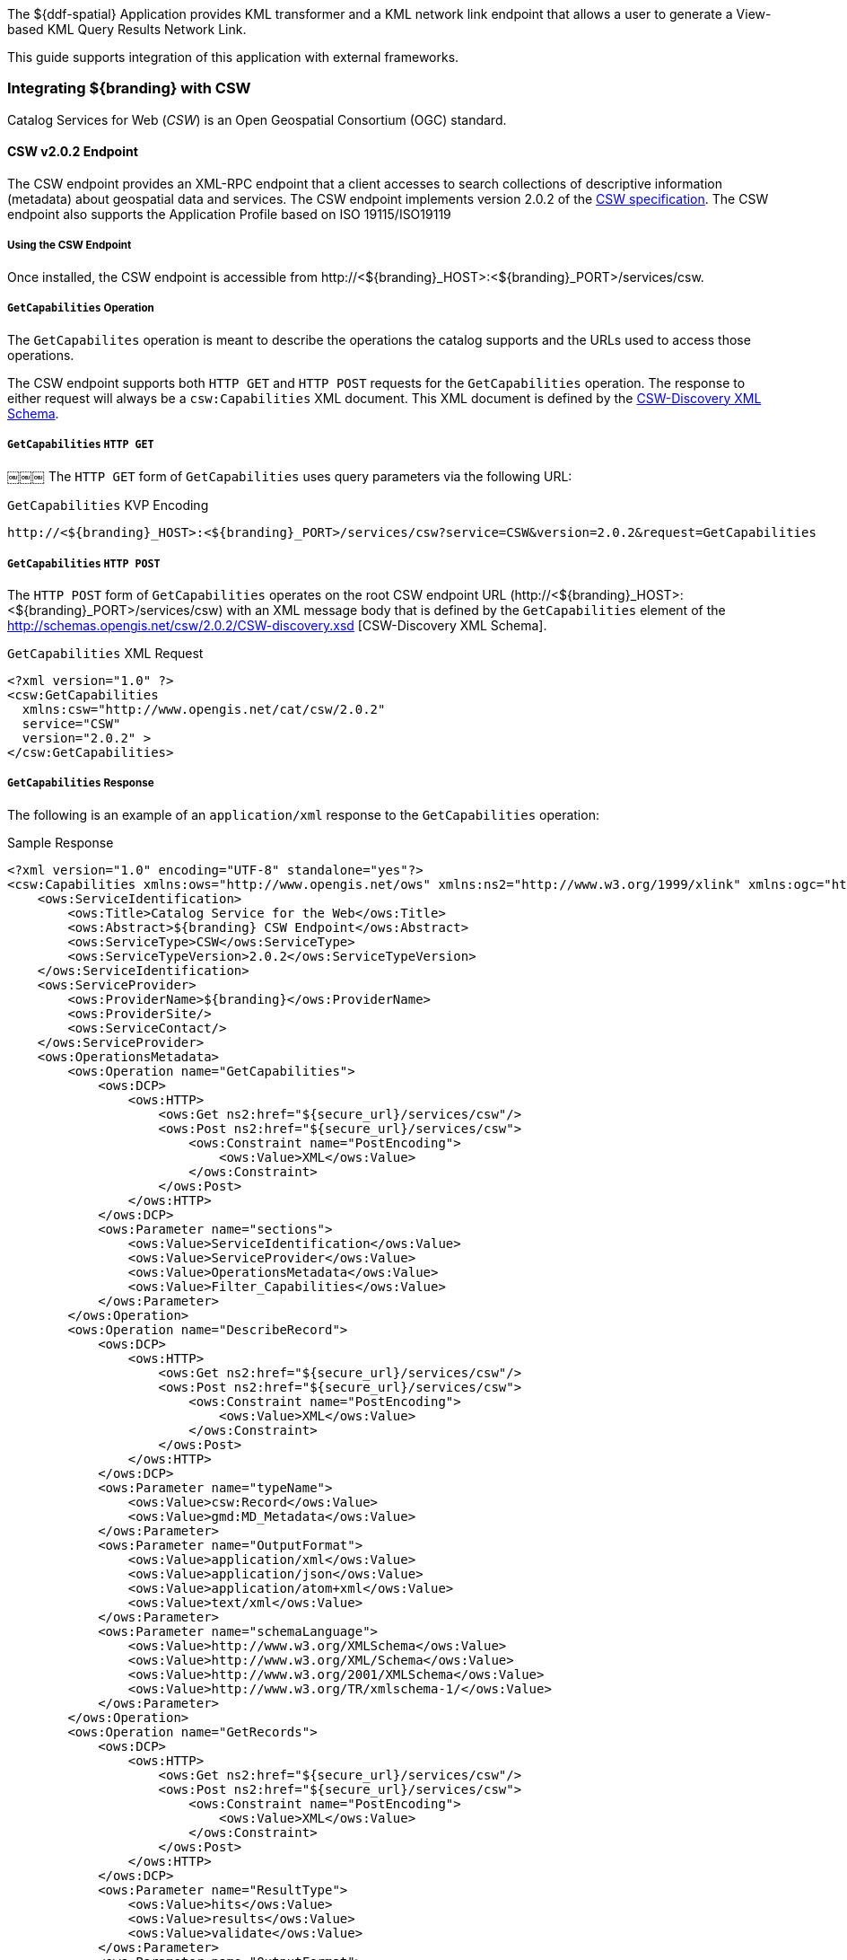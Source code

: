 The ${ddf-spatial} Application provides KML transformer and a KML network link endpoint that allows a user to generate a View-based KML Query Results Network Link.

This guide supports integration of this application with external frameworks.

=== Integrating ${branding} with CSW
Catalog Services for Web (_CSW_) is an Open Geospatial Consortium (OGC) standard.

==== CSW v2.0.2 Endpoint

The CSW endpoint provides an XML-RPC endpoint that a client accesses to search collections of descriptive information (metadata) about geospatial data and services.
The CSW endpoint implements version 2.0.2 of the http://www.opengeospatial.org/standards/cat[CSW specification].
The CSW endpoint also supports the Application Profile based on ISO 19115/ISO19119

===== Using the CSW Endpoint

Once installed, the CSW endpoint is accessible from \http://<${branding}_HOST>:<${branding}_PORT>/services/csw.

===== `GetCapabilities` Operation

The `GetCapabilites` operation is meant to describe the operations the catalog supports and the URLs used to access those operations.

The CSW endpoint supports both `HTTP GET` and `HTTP POST` requests for the `GetCapabilities` operation.
The response to either request will always be a `csw:Capabilities` XML document.
This XML document is defined by the http://schemas.opengis.net/csw/2.0.2/CSW-discovery.xsd[CSW-Discovery XML Schema].

===== `GetCapabilities` `HTTP GET`
￼￼￼
The `HTTP GET` form of `GetCapabilities` uses query parameters via the following URL:

.`GetCapabilities` KVP Encoding
----
http://<${branding}_HOST>:<${branding}_PORT>/services/csw?service=CSW&version=2.0.2&request=GetCapabilities
----

===== `GetCapabilities` `HTTP POST`

The `HTTP POST` form of `GetCapabilities` operates on the root CSW endpoint URL (\http://<${branding}_HOST>:<${branding}_PORT>/services/csw) with an XML message body that is defined by the `GetCapabilities` element of the http://schemas.opengis.net/csw/2.0.2/CSW-discovery.xsd [CSW-Discovery XML Schema].

.`GetCapabilities` XML Request
[source,xml,linenums]
----
<?xml version="1.0" ?>
<csw:GetCapabilities
  xmlns:csw="http://www.opengis.net/cat/csw/2.0.2"
  service="CSW"
  version="2.0.2" >
</csw:GetCapabilities>
----

===== `GetCapabilities` Response

The following is an example of an `application/xml` response to the `GetCapabilities` operation:

.Sample Response
[source,xml,linenums]
----
<?xml version="1.0" encoding="UTF-8" standalone="yes"?>
<csw:Capabilities xmlns:ows="http://www.opengis.net/ows" xmlns:ns2="http://www.w3.org/1999/xlink" xmlns:ogc="http://www.opengis.net/ogc" xmlns:gml="http://www.opengis.net/gml" xmlns:csw="http://www.opengis.net/cat/csw/2.0.2" xmlns:ns6="http://www.w3.org/2001/SMIL20/" xmlns:dc="http://purl.org/dc/elements/1.1/" xmlns:dct="http://purl.org/dc/terms/" xmlns:ns9="http://www.w3.org/2001/SMIL20/Language" xmlns:ns10="http://www.w3.org/2001/XMLSchema-instance" version="2.0.2" ns10:schemaLocation="http://www.opengis.net/csw /ogc/csw/2.0.2/CSW-publication.xsd">
    <ows:ServiceIdentification>
        <ows:Title>Catalog Service for the Web</ows:Title>
        <ows:Abstract>${branding} CSW Endpoint</ows:Abstract>
        <ows:ServiceType>CSW</ows:ServiceType>
        <ows:ServiceTypeVersion>2.0.2</ows:ServiceTypeVersion>
    </ows:ServiceIdentification>
    <ows:ServiceProvider>
        <ows:ProviderName>${branding}</ows:ProviderName>
        <ows:ProviderSite/>
        <ows:ServiceContact/>
    </ows:ServiceProvider>
    <ows:OperationsMetadata>
        <ows:Operation name="GetCapabilities">
            <ows:DCP>
                <ows:HTTP>
                    <ows:Get ns2:href="${secure_url}/services/csw"/>
                    <ows:Post ns2:href="${secure_url}/services/csw">
                        <ows:Constraint name="PostEncoding">
                            <ows:Value>XML</ows:Value>
                        </ows:Constraint>
                    </ows:Post>
                </ows:HTTP>
            </ows:DCP>
            <ows:Parameter name="sections">
                <ows:Value>ServiceIdentification</ows:Value>
                <ows:Value>ServiceProvider</ows:Value>
                <ows:Value>OperationsMetadata</ows:Value>
                <ows:Value>Filter_Capabilities</ows:Value>
            </ows:Parameter>
        </ows:Operation>
        <ows:Operation name="DescribeRecord">
            <ows:DCP>
                <ows:HTTP>
                    <ows:Get ns2:href="${secure_url}/services/csw"/>
                    <ows:Post ns2:href="${secure_url}/services/csw">
                        <ows:Constraint name="PostEncoding">
                            <ows:Value>XML</ows:Value>
                        </ows:Constraint>
                    </ows:Post>
                </ows:HTTP>
            </ows:DCP>
            <ows:Parameter name="typeName">
                <ows:Value>csw:Record</ows:Value>
                <ows:Value>gmd:MD_Metadata</ows:Value>
            </ows:Parameter>
            <ows:Parameter name="OutputFormat">
                <ows:Value>application/xml</ows:Value>
                <ows:Value>application/json</ows:Value>
                <ows:Value>application/atom+xml</ows:Value>
                <ows:Value>text/xml</ows:Value>
            </ows:Parameter>
            <ows:Parameter name="schemaLanguage">
                <ows:Value>http://www.w3.org/XMLSchema</ows:Value>
                <ows:Value>http://www.w3.org/XML/Schema</ows:Value>
                <ows:Value>http://www.w3.org/2001/XMLSchema</ows:Value>
                <ows:Value>http://www.w3.org/TR/xmlschema-1/</ows:Value>
            </ows:Parameter>
        </ows:Operation>
        <ows:Operation name="GetRecords">
            <ows:DCP>
                <ows:HTTP>
                    <ows:Get ns2:href="${secure_url}/services/csw"/>
                    <ows:Post ns2:href="${secure_url}/services/csw">
                        <ows:Constraint name="PostEncoding">
                            <ows:Value>XML</ows:Value>
                        </ows:Constraint>
                    </ows:Post>
                </ows:HTTP>
            </ows:DCP>
            <ows:Parameter name="ResultType">
                <ows:Value>hits</ows:Value>
                <ows:Value>results</ows:Value>
                <ows:Value>validate</ows:Value>
            </ows:Parameter>
            <ows:Parameter name="OutputFormat">
                <ows:Value>application/xml</ows:Value>
                <ows:Value>application/json</ows:Value>
                <ows:Value>application/atom+xml</ows:Value>
                <ows:Value>text/xml</ows:Value>
            </ows:Parameter>
            <ows:Parameter name="OutputSchema">
                <ows:Value>urn:catalog:metacard</ows:Value>
                <ows:Value>http://www.isotc211.org/2005/gmd</ows:Value>
                <ows:Value>http://www.opengis.net/cat/csw/2.0.2</ows:Value>
            </ows:Parameter>
            <ows:Parameter name="typeNames">
                <ows:Value>csw:Record</ows:Value>
                <ows:Value>gmd:MD_Metadata</ows:Value>
            </ows:Parameter>
            <ows:Parameter name="ConstraintLanguage">
                <ows:Value>Filter</ows:Value>
                <ows:Value>CQL_Text</ows:Value>
            </ows:Parameter>
            <ows:Constraint name="FederatedCatalogs">
                <ows:Value>Source1</ows:Value>
                <ows:Value>Source2</ows:Value>
            </ows:Constraint>
        </ows:Operation>
        <ows:Operation name="GetRecordById">
            <ows:DCP>
                <ows:HTTP>
                    <ows:Get ns2:href="${secure_url}/services/csw"/>
                    <ows:Post ns2:href="${secure_url}/services/csw">
                        <ows:Constraint name="PostEncoding">
                            <ows:Value>XML</ows:Value>
                        </ows:Constraint>
                    </ows:Post>
                </ows:HTTP>
            </ows:DCP>
            <ows:Parameter name="OutputSchema">
                <ows:Value>urn:catalog:metacard</ows:Value>
                <ows:Value>http://www.isotc211.org/2005/gmd</ows:Value>
                <ows:Value>http://www.opengis.net/cat/csw/2.0.2</ows:Value>
                <ows:Value>http://www.iana.org/assignments/media-types/application/octet-stream</ows:Value>
            </ows:Parameter>
            <ows:Parameter name="OutputFormat">
                <ows:Value>application/xml</ows:Value>
                <ows:Value>application/json</ows:Value>
                <ows:Value>application/atom+xml</ows:Value>
                <ows:Value>text/xml</ows:Value>
                <ows:Value>application/octet-stream</ows:Value>
            </ows:Parameter>
            <ows:Parameter name="ResultType">
                <ows:Value>hits</ows:Value>
                <ows:Value>results</ows:Value>
                <ows:Value>validate</ows:Value>
            </ows:Parameter>
            <ows:Parameter name="ElementSetName">
                <ows:Value>brief</ows:Value>
                <ows:Value>summary</ows:Value>
                <ows:Value>full</ows:Value>
            </ows:Parameter>
        </ows:Operation>
        <ows:Operation name="Transaction">
            <ows:DCP>
                <ows:HTTP>
                    <ows:Post ns2:href="${secure_url}/services/csw">
                        <ows:Constraint name="PostEncoding">
                            <ows:Value>XML</ows:Value>
                        </ows:Constraint>
                    </ows:Post>
                </ows:HTTP>
            </ows:DCP>
            <ows:Parameter name="typeNames">
                <ows:Value>xml</ows:Value>
                <ows:Value>appxml</ows:Value>
                <ows:Value>csw:Record</ows:Value>
                <ows:Value>gmd:MD_Metadata</ows:Value>
                <ows:Value>tika</ows:Value>
            </ows:Parameter>
            <ows:Parameter name="ConstraintLanguage">
                <ows:Value>Filter</ows:Value>
                <ows:Value>CQL_Text</ows:Value>
            </ows:Parameter>
        </ows:Operation>
        <ows:Parameter name="service">
            <ows:Value>CSW</ows:Value>
        </ows:Parameter>
        <ows:Parameter name="version">
            <ows:Value>2.0.2</ows:Value>
        </ows:Parameter>
    </ows:OperationsMetadata>
    <ogc:Filter_Capabilities>
        <ogc:Spatial_Capabilities>
            <ogc:GeometryOperands>
                <ogc:GeometryOperand>gml:Point</ogc:GeometryOperand>
                <ogc:GeometryOperand>gml:LineString</ogc:GeometryOperand>
                <ogc:GeometryOperand>gml:Polygon</ogc:GeometryOperand>
            </ogc:GeometryOperands>
            <ogc:SpatialOperators>
                <ogc:SpatialOperator name="BBOX"/>
                <ogc:SpatialOperator name="Beyond"/>
                <ogc:SpatialOperator name="Contains"/>
                <ogc:SpatialOperator name="Crosses"/>
                <ogc:SpatialOperator name="Disjoint"/>
                <ogc:SpatialOperator name="DWithin"/>
                <ogc:SpatialOperator name="Intersects"/>
                <ogc:SpatialOperator name="Overlaps"/>
                <ogc:SpatialOperator name="Touches"/>
                <ogc:SpatialOperator name="Within"/>
            </ogc:SpatialOperators>
        </ogc:Spatial_Capabilities>
        <ogc:Scalar_Capabilities>
            <ogc:LogicalOperators/>
            <ogc:ComparisonOperators>
                <ogc:ComparisonOperator>Between</ogc:ComparisonOperator>
                <ogc:ComparisonOperator>NullCheck</ogc:ComparisonOperator>
                <ogc:ComparisonOperator>Like</ogc:ComparisonOperator>
                <ogc:ComparisonOperator>EqualTo</ogc:ComparisonOperator>
                <ogc:ComparisonOperator>GreaterThan</ogc:ComparisonOperator>
                <ogc:ComparisonOperator>GreaterThanEqualTo</ogc:ComparisonOperator>
                <ogc:ComparisonOperator>LessThan</ogc:ComparisonOperator>
                <ogc:ComparisonOperator>LessThanEqualTo</ogc:ComparisonOperator>
                <ogc:ComparisonOperator>EqualTo</ogc:ComparisonOperator>
                <ogc:ComparisonOperator>NotEqualTo</ogc:ComparisonOperator>
            </ogc:ComparisonOperators>
        </ogc:Scalar_Capabilities>
        <ogc:Id_Capabilities>
            <ogc:EID/>
        </ogc:Id_Capabilities>
    </ogc:Filter_Capabilities>
</csw:Capabilities>
----

===== `DescribeRecord` Operation

The `describeRecord` operation retrieves the type definition used by metadata of one or more registered resource types.
There are two request types one for `GET` and one for `POST`.
Each request has the following common data parameters:

Namespace:: In `POST` operations, namespaces are defined in the xml. In `GET` operations, namespaces are defined in a comma separated list of the form: `xmlns([prefix=]namespace-url)(,xmlns([prefix=]namespace-url))*`
Service:: The service being used, in this case it is fixed at CSW.
Version:: The version of the service being used (2.0.2).
OutputFormat:: The requester wants the response to be in this intended output. Currently, only one format is supported (application/xml). If this parameter is supplied, it is validated against the known type. If this parameter is not supported, it passes through and returns the XML response upon success.
SchemaLanguage: The schema language from the request. This is validated against the known list of schema languages supported (refer to http://www.w3.org/XML/Schema).

===== DescribeRecord `HTTP GET`

The `HTTP GET` request differs from the `POST` request in that the typeName is a comma-separated list of namespace prefix qualified types as strings (e.g., csw:Record,xyz:MyType).
These prefixes are then matched against the prefix qualified namespaces in the request.
This is converted to a list of QName(s).
In this way, it behaves exactly as the post request that uses a list of QName(s) in the first place.

.`DescribeRecord` KVP Encoding
----
http://<${branding}_HOST>:<${branding}_PORT>/services/csw?service=CSW&version=2.0.2&request=DescribeRecord&NAMESPACE=xmlns(http://www.opengis.net/cat/csw/2.0.2)&outputFormat=application/xml&schemaLanguage=http://www.w3.org/XML/Schema
----

===== `DescribeRecord` HTTP POST

The HTTP POST request `DescribeRecordType` has the `typeName` as a List of QName(s). The QNames are matched against the namespaces by prefix, if prefixes exist.
￼￼￼￼
.`DescribeRecord` XML Request
[source,xml,linenums]
----
<?xml version="1.0" ?>
  <DescribeRecord
    version="2.0.2"
    service="CSW"
    outputFormat="application/xml"
    schemaLanguage="http://www.w3.org/XML/Schema"
    xmlns="http://www.opengis.net/cat/csw/2.0.2">
  </DescribeRecord>
----

===== `DescribeRecord` Response

The following is an example of an application/xml response to the `DescribeRecord` operation.

.DescribeRecord Response
[source,xml,linenums]
----
<?xml version="1.0" encoding="UTF-8" standalone="yes"?>
<csw:DescribeRecordResponse xmlns:ows="http://www.opengis.net/ows" xmlns:ns2="http://www.w3.org/1999/xlink" xmlns:ogc="http://www.opengis.net/ogc" xmlns:gml="http://www.opengis.net/gml" xmlns:csw="http://www.opengis.net/cat/csw/2.0.2" xmlns:ns6="http://www.w3.org/2001/SMIL20/" xmlns:dc="http://purl.org/dc/elements/1.1/" xmlns:dct="http://purl.org/dc/terms/" xmlns:ns9="http://www.w3.org/2001/SMIL20/Language" xmlns:ns10="http://www.w3.org/2001/XMLSchema-instance" ns10:schemaLocation="http://www.opengis.net/csw /ogc/csw/2.0.2/CSW-publication.xsd">
    <csw:SchemaComponent targetNamespace="http://www.opengis.net/cat/csw/2.0.2" schemaLanguage="http://www.w3.org/XML/Schema">
        <xsd:schema xmlns:xsd="http://www.w3.org/2001/XMLSchema" elementFormDefault="qualified" id="csw-record" targetNamespace="http://www.opengis.net/cat/csw/2.0.2" version="2.0.2">
            <xsd:annotation>
                <xsd:appinfo>
                    <dc:identifier>http://schemas.opengis.net/csw/2.0.2/record.xsd</dc:identifier>

                </xsd:appinfo>
                <xsd:documentation xml:lang="en">
         This schema defines the basic record types that must be supported
         by all CSW implementations. These correspond to full, summary, and
         brief views based on DCMI metadata terms.
      </xsd:documentation>

            </xsd:annotation>
            <xsd:import namespace="http://purl.org/dc/terms/" schemaLocation="rec-dcterms.xsd"/>
            <xsd:import namespace="http://purl.org/dc/elements/1.1/" schemaLocation="rec-dcmes.xsd"/>
            <xsd:import namespace="http://www.opengis.net/ows" schemaLocation="../../ows/1.0.0/owsAll.xsd"/>
            <xsd:element abstract="true" id="AbstractRecord" name="AbstractRecord" type="csw:AbstractRecordType"/>
            <xsd:complexType abstract="true" id="AbstractRecordType" name="AbstractRecordType"/>
            <xsd:element name="DCMIRecord" substitutionGroup="csw:AbstractRecord" type="csw:DCMIRecordType"/>
            <xsd:complexType name="DCMIRecordType">
                <xsd:annotation>
                    <xsd:documentation xml:lang="en">
            This type encapsulates all of the standard DCMI metadata terms,
            including the Dublin Core refinements; these terms may be mapped
            to the profile-specific information model.
         </xsd:documentation>

                </xsd:annotation>
                <xsd:complexContent>
                    <xsd:extension base="csw:AbstractRecordType">
                        <xsd:sequence>
                            <xsd:group ref="dct:DCMI-terms"/>

                        </xsd:sequence>

                    </xsd:extension>

                </xsd:complexContent>

            </xsd:complexType>
            <xsd:element name="BriefRecord" substitutionGroup="csw:AbstractRecord" type="csw:BriefRecordType"/>
            <xsd:complexType final="#all" name="BriefRecordType">
                <xsd:annotation>
                    <xsd:documentation xml:lang="en">
            This type defines a brief representation of the common record
            format.  It extends AbstractRecordType to include only the
             dc:identifier and dc:type properties.
         </xsd:documentation>

                </xsd:annotation>
                <xsd:complexContent>
                    <xsd:extension base="csw:AbstractRecordType">
                        <xsd:sequence>
                            <xsd:element maxOccurs="unbounded" minOccurs="1" ref="dc:identifier"/>
                            <xsd:element maxOccurs="unbounded" minOccurs="1" ref="dc:title"/>
                            <xsd:element minOccurs="0" ref="dc:type"/>
                            <xsd:element maxOccurs="unbounded" minOccurs="0" ref="ows:BoundingBox"/>

                        </xsd:sequence>

                    </xsd:extension>

                </xsd:complexContent>

            </xsd:complexType>
            <xsd:element name="SummaryRecord" substitutionGroup="csw:AbstractRecord" type="csw:SummaryRecordType"/>
            <xsd:complexType final="#all" name="SummaryRecordType">
                <xsd:annotation>
                    <xsd:documentation xml:lang="en">
            This type defines a summary representation of the common record
            format.  It extends AbstractRecordType to include the core
            properties.
         </xsd:documentation>

                </xsd:annotation>
                <xsd:complexContent>
                    <xsd:extension base="csw:AbstractRecordType">
                        <xsd:sequence>
                            <xsd:element maxOccurs="unbounded" minOccurs="1" ref="dc:identifier"/>
                            <xsd:element maxOccurs="unbounded" minOccurs="1" ref="dc:title"/>
                            <xsd:element minOccurs="0" ref="dc:type"/>
                            <xsd:element maxOccurs="unbounded" minOccurs="0" ref="dc:subject"/>
                            <xsd:element maxOccurs="unbounded" minOccurs="0" ref="dc:format"/>
                            <xsd:element maxOccurs="unbounded" minOccurs="0" ref="dc:relation"/>
                            <xsd:element maxOccurs="unbounded" minOccurs="0" ref="dct:modified"/>
                            <xsd:element maxOccurs="unbounded" minOccurs="0" ref="dct:abstract"/>
                            <xsd:element maxOccurs="unbounded" minOccurs="0" ref="dct:spatial"/>
                            <xsd:element maxOccurs="unbounded" minOccurs="0" ref="ows:BoundingBox"/>

                        </xsd:sequence>

                    </xsd:extension>

                </xsd:complexContent>

            </xsd:complexType>
            <xsd:element name="Record" substitutionGroup="csw:AbstractRecord" type="csw:RecordType"/>
            <xsd:complexType final="#all" name="RecordType">
                <xsd:annotation>
                    <xsd:documentation xml:lang="en">
            This type extends DCMIRecordType to add ows:BoundingBox;
            it may be used to specify a spatial envelope for the
            catalogued resource.
         </xsd:documentation>

                </xsd:annotation>
                <xsd:complexContent>
                    <xsd:extension base="csw:DCMIRecordType">
                        <xsd:sequence>
                            <xsd:element maxOccurs="unbounded" minOccurs="0" name="AnyText" type="csw:EmptyType"/>
                            <xsd:element maxOccurs="unbounded" minOccurs="0" ref="ows:BoundingBox"/>

                        </xsd:sequence>

                    </xsd:extension>

                </xsd:complexContent>

            </xsd:complexType>
            <xsd:complexType name="EmptyType"/>
        </xsd:schema>
    </csw:SchemaComponent>
    <csw:SchemaComponent targetNamespace="http://www.isotc211.org/2005/gmd" schemaLanguage="http://www.w3.org/XML/Schema">
        <xs:schema xmlns:xs="http://www.w3.org/2001/XMLSchema" xmlns:gco="http://www.isotc211.org/2005/gco" xmlns:gmd="http://www.isotc211.org/2005/gmd" xmlns:xlink="http://www.w3.org/1999/xlink" elementFormDefault="qualified" targetNamespace="http://www.isotc211.org/2005/gmd" version="2012-07-13">
            <xs:annotation>
                <xs:documentation>
            Geographic MetaData (GMD) extensible markup language is a component of the XML Schema Implementation of Geographic Information Metadata documented in ISO/TS 19139:2007. GMD includes all the definitions of http://www.isotc211.org/2005/gmd namespace. The root document of this namespace is the file gmd.xsd. This identification.xsd schema implements the UML conceptual schema defined in A.2.2 of ISO 19115:2003. It contains the implementation of the following classes: MD_Identification, MD_BrowseGraphic, MD_DataIdentification, MD_ServiceIdentification, MD_RepresentativeFraction, MD_Usage, MD_Keywords, DS_Association, MD_AggregateInformation, MD_CharacterSetCode, MD_SpatialRepresentationTypeCode, MD_TopicCategoryCode, MD_ProgressCode, MD_KeywordTypeCode, DS_AssociationTypeCode, DS_InitiativeTypeCode, MD_ResolutionType.
        </xs:documentation>

            </xs:annotation>
            <xs:import namespace="http://www.isotc211.org/2005/gco" schemaLocation="http://schemas.opengis.net/iso/19139/20070417/gco/gco.xsd"/>
            <xs:include schemaLocation="gmd.xsd"/>
            <xs:include schemaLocation="constraints.xsd"/>
            <xs:include schemaLocation="distribution.xsd"/>
            <xs:include schemaLocation="maintenance.xsd"/>
            <xs:complexType abstract="true" name="AbstractMD_Identification_Type">
                <xs:annotation>
                    <xs:documentation>Basic information about data</xs:documentation>

                </xs:annotation>
                <xs:complexContent>
                    <xs:extension base="gco:AbstractObject_Type">
                        <xs:sequence>
                            <xs:element name="citation" type="gmd:CI_Citation_PropertyType"/>
                            <xs:element name="abstract" type="gco:CharacterString_PropertyType"/>
                            <xs:element minOccurs="0" name="purpose" type="gco:CharacterString_PropertyType"/>
                            <xs:element maxOccurs="unbounded" minOccurs="0" name="credit" type="gco:CharacterString_PropertyType"/>
                            <xs:element maxOccurs="unbounded" minOccurs="0" name="status" type="gmd:MD_ProgressCode_PropertyType"/>
                            <xs:element maxOccurs="unbounded" minOccurs="0" name="pointOfContact" type="gmd:CI_ResponsibleParty_PropertyType"/>
                            <xs:element maxOccurs="unbounded" minOccurs="0" name="resourceMaintenance" type="gmd:MD_MaintenanceInformation_PropertyType"/>
                            <xs:element maxOccurs="unbounded" minOccurs="0" name="graphicOverview" type="gmd:MD_BrowseGraphic_PropertyType"/>
                            <xs:element maxOccurs="unbounded" minOccurs="0" name="resourceFormat" type="gmd:MD_Format_PropertyType"/>
                            <xs:element maxOccurs="unbounded" minOccurs="0" name="descriptiveKeywords" type="gmd:MD_Keywords_PropertyType"/>
                            <xs:element maxOccurs="unbounded" minOccurs="0" name="resourceSpecificUsage" type="gmd:MD_Usage_PropertyType"/>
                            <xs:element maxOccurs="unbounded" minOccurs="0" name="resourceConstraints" type="gmd:MD_Constraints_PropertyType"/>
                            <xs:element maxOccurs="unbounded" minOccurs="0" name="aggregationInfo" type="gmd:MD_AggregateInformation_PropertyType"/>

                        </xs:sequence>

                    </xs:extension>

                </xs:complexContent>

            </xs:complexType>
            <xs:element abstract="true" name="AbstractMD_Identification" type="gmd:AbstractMD_Identification_Type"/>
            <xs:complexType name="MD_Identification_PropertyType">
                <xs:sequence minOccurs="0">
                    <xs:element ref="gmd:AbstractMD_Identification"/>

                </xs:sequence>
                <xs:attributeGroup ref="gco:ObjectReference"/>
                <xs:attribute ref="gco:nilReason"/>

            </xs:complexType>
            <xs:complexType name="MD_BrowseGraphic_Type">
                <xs:annotation>
                    <xs:documentation>
                Graphic that provides an illustration of the dataset (should include a legend for the graphic)
            </xs:documentation>

                </xs:annotation>
                <xs:complexContent>
                    <xs:extension base="gco:AbstractObject_Type">
                        <xs:sequence>
                            <xs:element name="fileName" type="gco:CharacterString_PropertyType"/>
                            <xs:element minOccurs="0" name="fileDescription" type="gco:CharacterString_PropertyType"/>
                            <xs:element minOccurs="0" name="fileType" type="gco:CharacterString_PropertyType"/>

                        </xs:sequence>

                    </xs:extension>

                </xs:complexContent>

            </xs:complexType>
            <xs:element name="MD_BrowseGraphic" type="gmd:MD_BrowseGraphic_Type"/>
            <xs:complexType name="MD_BrowseGraphic_PropertyType">
                <xs:sequence minOccurs="0">
                    <xs:element ref="gmd:MD_BrowseGraphic"/>

                </xs:sequence>
                <xs:attributeGroup ref="gco:ObjectReference"/>
                <xs:attribute ref="gco:nilReason"/>

            </xs:complexType>
            <xs:complexType name="MD_DataIdentification_Type">
                <xs:complexContent>
                    <xs:extension base="gmd:AbstractMD_Identification_Type">
                        <xs:sequence>
                            <xs:element maxOccurs="unbounded" minOccurs="0" name="spatialRepresentationType" type="gmd:MD_SpatialRepresentationTypeCode_PropertyType"/>
                            <xs:element maxOccurs="unbounded" minOccurs="0" name="spatialResolution" type="gmd:MD_Resolution_PropertyType"/>
                            <xs:element maxOccurs="unbounded" name="language" type="gco:CharacterString_PropertyType"/>
                            <xs:element maxOccurs="unbounded" minOccurs="0" name="characterSet" type="gmd:MD_CharacterSetCode_PropertyType"/>
                            <xs:element maxOccurs="unbounded" minOccurs="0" name="topicCategory" type="gmd:MD_TopicCategoryCode_PropertyType"/>
                            <xs:element minOccurs="0" name="environmentDescription" type="gco:CharacterString_PropertyType"/>
                            <xs:element maxOccurs="unbounded" minOccurs="0" name="extent" type="gmd:EX_Extent_PropertyType"/>
                            <xs:element minOccurs="0" name="supplementalInformation" type="gco:CharacterString_PropertyType"/>

                        </xs:sequence>

                    </xs:extension>

                </xs:complexContent>

            </xs:complexType>
            <xs:element name="MD_DataIdentification" substitutionGroup="gmd:AbstractMD_Identification" type="gmd:MD_DataIdentification_Type"/>
            <xs:complexType name="MD_DataIdentification_PropertyType">
                <xs:sequence minOccurs="0">
                    <xs:element ref="gmd:MD_DataIdentification"/>

                </xs:sequence>
                <xs:attributeGroup ref="gco:ObjectReference"/>
                <xs:attribute ref="gco:nilReason"/>

            </xs:complexType>
            <xs:complexType name="MD_ServiceIdentification_Type">
                <xs:annotation>
                    <xs:documentation>See 19119 for further info</xs:documentation>

                </xs:annotation>
                <xs:complexContent>
                    <xs:extension base="gmd:AbstractMD_Identification_Type"/>

                </xs:complexContent>

            </xs:complexType>
            <xs:element name="MD_ServiceIdentification" substitutionGroup="gmd:AbstractMD_Identification" type="gmd:MD_ServiceIdentification_Type"/>
            <xs:complexType name="MD_ServiceIdentification_PropertyType">
                <xs:sequence minOccurs="0">
                    <xs:element ref="gmd:MD_ServiceIdentification"/>

                </xs:sequence>
                <xs:attributeGroup ref="gco:ObjectReference"/>
                <xs:attribute ref="gco:nilReason"/>

            </xs:complexType>
            <xs:complexType name="MD_RepresentativeFraction_Type">
                <xs:complexContent>
                    <xs:extension base="gco:AbstractObject_Type">
                        <xs:sequence>
                            <xs:element name="denominator" type="gco:Integer_PropertyType"/>

                        </xs:sequence>

                    </xs:extension>

                </xs:complexContent>

            </xs:complexType>
            <xs:element name="MD_RepresentativeFraction" type="gmd:MD_RepresentativeFraction_Type"/>
            <xs:complexType name="MD_RepresentativeFraction_PropertyType">
                <xs:sequence minOccurs="0">
                    <xs:element ref="gmd:MD_RepresentativeFraction"/>

                </xs:sequence>
                <xs:attributeGroup ref="gco:ObjectReference"/>
                <xs:attribute ref="gco:nilReason"/>

            </xs:complexType>
            <xs:complexType name="MD_Usage_Type">
                <xs:annotation>
                    <xs:documentation>
                Brief description of ways in which the dataset is currently used.
            </xs:documentation>

                </xs:annotation>
                <xs:complexContent>
                    <xs:extension base="gco:AbstractObject_Type">
                        <xs:sequence>
                            <xs:element name="specificUsage" type="gco:CharacterString_PropertyType"/>
                            <xs:element minOccurs="0" name="usageDateTime" type="gco:DateTime_PropertyType"/>
                            <xs:element minOccurs="0" name="userDeterminedLimitations" type="gco:CharacterString_PropertyType"/>
                            <xs:element maxOccurs="unbounded" name="userContactInfo" type="gmd:CI_ResponsibleParty_PropertyType"/>

                        </xs:sequence>

                    </xs:extension>

                </xs:complexContent>

            </xs:complexType>
            <xs:element name="MD_Usage" type="gmd:MD_Usage_Type"/>
            <xs:complexType name="MD_Usage_PropertyType">
                <xs:sequence minOccurs="0">
                    <xs:element ref="gmd:MD_Usage"/>

                </xs:sequence>
                <xs:attributeGroup ref="gco:ObjectReference"/>
                <xs:attribute ref="gco:nilReason"/>

            </xs:complexType>
            <xs:complexType name="MD_Keywords_Type">
                <xs:annotation>
                    <xs:documentation>Keywords, their type and reference source</xs:documentation>

                </xs:annotation>
                <xs:complexContent>
                    <xs:extension base="gco:AbstractObject_Type">
                        <xs:sequence>
                            <xs:element maxOccurs="unbounded" name="keyword" type="gco:CharacterString_PropertyType"/>
                            <xs:element minOccurs="0" name="type" type="gmd:MD_KeywordTypeCode_PropertyType"/>
                            <xs:element minOccurs="0" name="thesaurusName" type="gmd:CI_Citation_PropertyType"/>

                        </xs:sequence>

                    </xs:extension>

                </xs:complexContent>

            </xs:complexType>
            <xs:element name="MD_Keywords" type="gmd:MD_Keywords_Type"/>
            <xs:complexType name="MD_Keywords_PropertyType">
                <xs:sequence minOccurs="0">
                    <xs:element ref="gmd:MD_Keywords"/>

                </xs:sequence>
                <xs:attributeGroup ref="gco:ObjectReference"/>
                <xs:attribute ref="gco:nilReason"/>

            </xs:complexType>
            <xs:complexType name="DS_Association_Type">
                <xs:complexContent>
                    <xs:extension base="gco:AbstractObject_Type">
                        <xs:sequence/>

                    </xs:extension>

                </xs:complexContent>

            </xs:complexType>
            <xs:element name="DS_Association" type="gmd:DS_Association_Type"/>
            <xs:complexType name="DS_Association_PropertyType">
                <xs:sequence minOccurs="0">
                    <xs:element ref="gmd:DS_Association"/>

                </xs:sequence>
                <xs:attributeGroup ref="gco:ObjectReference"/>
                <xs:attribute ref="gco:nilReason"/>

            </xs:complexType>
            <xs:complexType name="MD_AggregateInformation_Type">
                <xs:annotation>
                    <xs:documentation>Encapsulates the dataset aggregation information</xs:documentation>

                </xs:annotation>
                <xs:complexContent>
                    <xs:extension base="gco:AbstractObject_Type">
                        <xs:sequence>
                            <xs:element minOccurs="0" name="aggregateDataSetName" type="gmd:CI_Citation_PropertyType"/>
                            <xs:element minOccurs="0" name="aggregateDataSetIdentifier" type="gmd:MD_Identifier_PropertyType"/>
                            <xs:element name="associationType" type="gmd:DS_AssociationTypeCode_PropertyType"/>
                            <xs:element minOccurs="0" name="initiativeType" type="gmd:DS_InitiativeTypeCode_PropertyType"/>

                        </xs:sequence>

                    </xs:extension>

                </xs:complexContent>

            </xs:complexType>
            <xs:element name="MD_AggregateInformation" type="gmd:MD_AggregateInformation_Type"/>
            <xs:complexType name="MD_AggregateInformation_PropertyType">
                <xs:sequence minOccurs="0">
                    <xs:element ref="gmd:MD_AggregateInformation"/>

                </xs:sequence>
                <xs:attributeGroup ref="gco:ObjectReference"/>
                <xs:attribute ref="gco:nilReason"/>

            </xs:complexType>
            <xs:complexType name="MD_Resolution_Type">
                <xs:choice>
                    <xs:element name="equivalentScale" type="gmd:MD_RepresentativeFraction_PropertyType"/>
                    <xs:element name="distance" type="gco:Distance_PropertyType"/>

                </xs:choice>

            </xs:complexType>
            <xs:element name="MD_Resolution" type="gmd:MD_Resolution_Type"/>
            <xs:complexType name="MD_Resolution_PropertyType">
                <xs:sequence minOccurs="0">
                    <xs:element ref="gmd:MD_Resolution"/>

                </xs:sequence>
                <xs:attribute ref="gco:nilReason"/>

            </xs:complexType>
            <xs:simpleType name="MD_TopicCategoryCode_Type">
                <xs:annotation>
                    <xs:documentation>
                High-level geospatial data thematic classification to assist in the grouping and search of available geospatial datasets
            </xs:documentation>

                </xs:annotation>
                <xs:restriction base="xs:string">
                    <xs:enumeration value="farming"/>
                    <xs:enumeration value="biota"/>
                    <xs:enumeration value="boundaries"/>
                    <xs:enumeration value="climatologyMeteorologyAtmosphere"/>
                    <xs:enumeration value="economy"/>
                    <xs:enumeration value="elevation"/>
                    <xs:enumeration value="environment"/>
                    <xs:enumeration value="geoscientificInformation"/>
                    <xs:enumeration value="health"/>
                    <xs:enumeration value="imageryBaseMapsEarthCover"/>
                    <xs:enumeration value="intelligenceMilitary"/>
                    <xs:enumeration value="inlandWaters"/>
                    <xs:enumeration value="location"/>
                    <xs:enumeration value="oceans"/>
                    <xs:enumeration value="planningCadastre"/>
                    <xs:enumeration value="society"/>
                    <xs:enumeration value="structure"/>
                    <xs:enumeration value="transportation"/>
                    <xs:enumeration value="utilitiesCommunication"/>

                </xs:restriction>

            </xs:simpleType>
            <xs:element name="MD_TopicCategoryCode" substitutionGroup="gco:CharacterString" type="gmd:MD_TopicCategoryCode_Type"/>
            <xs:complexType name="MD_TopicCategoryCode_PropertyType">
                <xs:sequence minOccurs="0">
                    <xs:element ref="gmd:MD_TopicCategoryCode"/>

                </xs:sequence>
                <xs:attribute ref="gco:nilReason"/>

            </xs:complexType>
            <xs:element name="MD_CharacterSetCode" substitutionGroup="gco:CharacterString" type="gco:CodeListValue_Type"/>
            <xs:complexType name="MD_CharacterSetCode_PropertyType">
                <xs:sequence minOccurs="0">
                    <xs:element ref="gmd:MD_CharacterSetCode"/>

                </xs:sequence>
                <xs:attribute ref="gco:nilReason"/>

            </xs:complexType>
            <xs:element name="MD_SpatialRepresentationTypeCode" substitutionGroup="gco:CharacterString" type="gco:CodeListValue_Type"/>
            <xs:complexType name="MD_SpatialRepresentationTypeCode_PropertyType">
                <xs:sequence minOccurs="0">
                    <xs:element ref="gmd:MD_SpatialRepresentationTypeCode"/>

                </xs:sequence>
                <xs:attribute ref="gco:nilReason"/>

            </xs:complexType>
            <xs:element name="MD_ProgressCode" substitutionGroup="gco:CharacterString" type="gco:CodeListValue_Type"/>
            <xs:complexType name="MD_ProgressCode_PropertyType">
                <xs:sequence minOccurs="0">
                    <xs:element ref="gmd:MD_ProgressCode"/>

                </xs:sequence>
                <xs:attribute ref="gco:nilReason"/>

            </xs:complexType>
            <xs:element name="MD_KeywordTypeCode" substitutionGroup="gco:CharacterString" type="gco:CodeListValue_Type"/>
            <xs:complexType name="MD_KeywordTypeCode_PropertyType">
                <xs:sequence minOccurs="0">
                    <xs:element ref="gmd:MD_KeywordTypeCode"/>

                </xs:sequence>
                <xs:attribute ref="gco:nilReason"/>

            </xs:complexType>
            <xs:element name="DS_AssociationTypeCode" substitutionGroup="gco:CharacterString" type="gco:CodeListValue_Type"/>
            <xs:complexType name="DS_AssociationTypeCode_PropertyType">
                <xs:sequence minOccurs="0">
                    <xs:element ref="gmd:DS_AssociationTypeCode"/>

                </xs:sequence>
                <xs:attribute ref="gco:nilReason"/>

            </xs:complexType>
            <xs:element name="DS_InitiativeTypeCode" substitutionGroup="gco:CharacterString" type="gco:CodeListValue_Type"/>
            <xs:complexType name="DS_InitiativeTypeCode_PropertyType">
                <xs:sequence minOccurs="0">
                    <xs:element ref="gmd:DS_InitiativeTypeCode"/>

                </xs:sequence>
                <xs:attribute ref="gco:nilReason"/>

            </xs:complexType>


        </xs:schema>
    </csw:SchemaComponent>
</csw:DescribeRecordResponse>
----

===== `DescribeRecord` HTTP POST With TypeNames

The HTTP POST request `DescribeRecordType` has the `typeName` as a List of QName(s). The QNames are matched against the namespaces by prefix, if prefixes exist.
￼￼￼￼
.`DescribeRecord` XML Request
[source,xml,linenums]
----
<?xml version="1.0" ?>
  <DescribeRecord
    version="2.0.2"
    service="CSW"
    schemaLanguage="http://www.w3.org/XML/Schema"
    xmlns="http://www.opengis.net/cat/csw/2.0.2"
    xmlns:csw="http://www.opengis.net/cat/csw/2.0.2">
      <TypeName>csw:Record</TypeName>
  </DescribeRecord>
----

===== `DescribeRecord` Response

The following is an example of an application/xml response to the `DescribeRecord` operation for a csw:Record.

.DescribeRecord Response
[source,xml,linenums]
----
<?xml version="1.0" encoding="UTF-8" standalone="yes"?>
<csw:DescribeRecordResponse xmlns:ows="http://www.opengis.net/ows" xmlns:ns2="http://www.w3.org/1999/xlink" xmlns:ogc="http://www.opengis.net/ogc" xmlns:gml="http://www.opengis.net/gml" xmlns:csw="http://www.opengis.net/cat/csw/2.0.2" xmlns:ns6="http://www.w3.org/2001/SMIL20/" xmlns:dc="http://purl.org/dc/elements/1.1/" xmlns:dct="http://purl.org/dc/terms/" xmlns:ns9="http://www.w3.org/2001/SMIL20/Language" xmlns:ns10="http://www.w3.org/2001/XMLSchema-instance" ns10:schemaLocation="http://www.opengis.net/csw /ogc/csw/2.0.2/CSW-publication.xsd">
    <csw:SchemaComponent targetNamespace="http://www.opengis.net/cat/csw/2.0.2" schemaLanguage="http://www.w3.org/XML/Schema">
        <xsd:schema xmlns:xsd="http://www.w3.org/2001/XMLSchema" elementFormDefault="qualified" id="csw-record" targetNamespace="http://www.opengis.net/cat/csw/2.0.2" version="2.0.2">
            <xsd:annotation>
                <xsd:appinfo>
                    <dc:identifier>http://schemas.opengis.net/csw/2.0.2/record.xsd</dc:identifier>

                </xsd:appinfo>
                <xsd:documentation xml:lang="en">
         This schema defines the basic record types that must be supported
         by all CSW implementations. These correspond to full, summary, and
         brief views based on DCMI metadata terms.
      </xsd:documentation>

            </xsd:annotation>
            <xsd:import namespace="http://purl.org/dc/terms/" schemaLocation="rec-dcterms.xsd"/>
            <xsd:import namespace="http://purl.org/dc/elements/1.1/" schemaLocation="rec-dcmes.xsd"/>
            <xsd:import namespace="http://www.opengis.net/ows" schemaLocation="../../ows/1.0.0/owsAll.xsd"/>
            <xsd:element abstract="true" id="AbstractRecord" name="AbstractRecord" type="csw:AbstractRecordType"/>
            <xsd:complexType abstract="true" id="AbstractRecordType" name="AbstractRecordType"/>
            <xsd:element name="DCMIRecord" substitutionGroup="csw:AbstractRecord" type="csw:DCMIRecordType"/>
            <xsd:complexType name="DCMIRecordType">
                <xsd:annotation>
                    <xsd:documentation xml:lang="en">
            This type encapsulates all of the standard DCMI metadata terms,
            including the Dublin Core refinements; these terms may be mapped
            to the profile-specific information model.
         </xsd:documentation>

                </xsd:annotation>
                <xsd:complexContent>
                    <xsd:extension base="csw:AbstractRecordType">
                        <xsd:sequence>
                            <xsd:group ref="dct:DCMI-terms"/>

                        </xsd:sequence>

                    </xsd:extension>

                </xsd:complexContent>

            </xsd:complexType>
            <xsd:element name="BriefRecord" substitutionGroup="csw:AbstractRecord" type="csw:BriefRecordType"/>
            <xsd:complexType final="#all" name="BriefRecordType">
                <xsd:annotation>
                    <xsd:documentation xml:lang="en">
            This type defines a brief representation of the common record
            format.  It extends AbstractRecordType to include only the
             dc:identifier and dc:type properties.
         </xsd:documentation>

                </xsd:annotation>
                <xsd:complexContent>
                    <xsd:extension base="csw:AbstractRecordType">
                        <xsd:sequence>
                            <xsd:element maxOccurs="unbounded" minOccurs="1" ref="dc:identifier"/>
                            <xsd:element maxOccurs="unbounded" minOccurs="1" ref="dc:title"/>
                            <xsd:element minOccurs="0" ref="dc:type"/>
                            <xsd:element maxOccurs="unbounded" minOccurs="0" ref="ows:BoundingBox"/>

                        </xsd:sequence>

                    </xsd:extension>

                </xsd:complexContent>

            </xsd:complexType>
            <xsd:element name="SummaryRecord" substitutionGroup="csw:AbstractRecord" type="csw:SummaryRecordType"/>
            <xsd:complexType final="#all" name="SummaryRecordType">
                <xsd:annotation>
                    <xsd:documentation xml:lang="en">
            This type defines a summary representation of the common record
            format.  It extends AbstractRecordType to include the core
            properties.
         </xsd:documentation>

                </xsd:annotation>
                <xsd:complexContent>
                    <xsd:extension base="csw:AbstractRecordType">
                        <xsd:sequence>
                            <xsd:element maxOccurs="unbounded" minOccurs="1" ref="dc:identifier"/>
                            <xsd:element maxOccurs="unbounded" minOccurs="1" ref="dc:title"/>
                            <xsd:element minOccurs="0" ref="dc:type"/>
                            <xsd:element maxOccurs="unbounded" minOccurs="0" ref="dc:subject"/>
                            <xsd:element maxOccurs="unbounded" minOccurs="0" ref="dc:format"/>
                            <xsd:element maxOccurs="unbounded" minOccurs="0" ref="dc:relation"/>
                            <xsd:element maxOccurs="unbounded" minOccurs="0" ref="dct:modified"/>
                            <xsd:element maxOccurs="unbounded" minOccurs="0" ref="dct:abstract"/>
                            <xsd:element maxOccurs="unbounded" minOccurs="0" ref="dct:spatial"/>
                            <xsd:element maxOccurs="unbounded" minOccurs="0" ref="ows:BoundingBox"/>

                        </xsd:sequence>

                    </xsd:extension>

                </xsd:complexContent>

            </xsd:complexType>
            <xsd:element name="Record" substitutionGroup="csw:AbstractRecord" type="csw:RecordType"/>
            <xsd:complexType final="#all" name="RecordType">
                <xsd:annotation>
                    <xsd:documentation xml:lang="en">
            This type extends DCMIRecordType to add ows:BoundingBox;
            it may be used to specify a spatial envelope for the
            catalogued resource.
         </xsd:documentation>

                </xsd:annotation>
                <xsd:complexContent>
                    <xsd:extension base="csw:DCMIRecordType">
                        <xsd:sequence>
                            <xsd:element maxOccurs="unbounded" minOccurs="0" name="AnyText" type="csw:EmptyType"/>
                            <xsd:element maxOccurs="unbounded" minOccurs="0" ref="ows:BoundingBox"/>

                        </xsd:sequence>

                    </xsd:extension>

                </xsd:complexContent>

            </xsd:complexType>
            <xsd:complexType name="EmptyType"/>
        </xsd:schema>
    </csw:SchemaComponent>
</csw:DescribeRecordResponse>
----

===== `GetRecords` Operation

The `GetRecords` operation is the principal means of searching the catalog.
The matching entries may be included with the response.
The client may assign a req`uestId (absolute URI).
A distributed search is performed if the `DistributedSearch` element is present and the catalog is a member of a federation.
Profiles may allow alternative query expressions.
There are two types of request types: one for `GET` and one for `POST`.
Each request has the following common data parameters:

Namespace:: In POST operations, namespaces are defined in the XML. In GET operations, namespaces are defined in a comma-separated list of the form xmlns([prefix=]namespace-url)(,xmlns([pref::=]namespace-url))*.
Service:: The service being used, in this case it is fixed at CSW.
Version:: The version of the service being used (2.0.2).
OutputFormat:: The requester wants the response to be in this intended output. Currently, only one format is supported (application/xml). If this parameter is supplied, it is validated against the known type. If this parameter is not supported, it passes through and returns the XML response upon success.
OutputSchema:: This is the schema language from the request. This is validated against the known list of schema languages supported (refer to http://www.w3.org/XML/Schema).
ElementSetName:: CodeList with allowed values of “brief”, “summary”, or “full”. The default value is "summary". The predefined set names of “brief”, “summary”, and “full” represent different levels of detail for the source record. "Brief" represents the least amount of detail, and "full" represents all the metadata record elements.

===== `GetRecords` `HTTP GET`

The `HTTP GET` request differs from the `POST` request in that it has the "typeNames" as a comma-separated list of namespace prefix qualified types as strings.
For example `csw:Record,xyz:MyType`. These prefixes are then matched against the prefix qualified namespaces in the request.
This is converted to a list QName(s).
In this way, it behaves exactly as the post request that uses a list of QName(s) in the first place.

.`GetRecords` KVP Encoding
----
http://<${branding}_HOST>:<${branding}_PORT>/services/csw?service=CSW&version=2.0.2&request=GetRecords&o
utputFormat=application/xml&outputSchema=http://www.opengis.net/cat/csw/2.0.2&NAMESPACE=
xmlns(csw=http://www.opengis.net/cat/csw/2.0.2)&resultType=results&typeNames=csw:Record&
ElementSetName=brief&ConstraintLanguage=CQL_TEXT&constraint=AnyText Like '%25'
----

===== `GetRecords` `HTTP POST`

The `HTTP POST` request GetRecords has the `typeNames` as a List of QName(s).
The QNames are matched against the namespaces by prefix, if prefixes exist.

.`GetRecords` XML Request
[source,xml,linenums]
----
<?xml version="1.0" ?>
<GetRecords xmlns="http://www.opengis.net/cat/csw/2.0.2"
        xmlns:ogc="http://www.opengis.net/ogc"
        xmlns:xsi="http://www.w3.org/2001/XMLSchema-instance"
        service="CSW"
        version="2.0.2"
        maxRecords="4"
        startPosition="1"
        resultType="results"
        outputFormat="application/xml"
        outputSchema="http://www.opengis.net/cat/csw/2.0.2"
        xsi:schemaLocation="http://www.opengis.net/cat/csw/2.0.2 ../../../csw/2.0.2/CSW-discovery.xsd">
    <Query typeNames="Record">
        <ElementSetName>summary</ElementSetName>
        <Constraint version="1.1.0">
            <ogc:Filter>
                <ogc:PropertyIsLike wildCard="%" singleChar="_" escapeChar="\">
                    <ogc:PropertyName>AnyText</ogc:PropertyName>
                    <ogc:Literal>%</ogc:Literal>
                </ogc:PropertyIsLike>
            </ogc:Filter>
        </Constraint>
    </Query>
</GetRecords>
----

===== `GetRecords` `Specific Source`
It is possible to query a `Specific Source` by specifying a query for that source-id.
The valid `source-id`'s will be listed in the `FederatedCatalogs` section of the `GetCapabilities` Response.
The example below shows how to query for a specifc source.

[NOTE]
====
The `DistributedSearch` element must be specific with a `hopCount` greater than 1 to identify the is a federated query, otherwise the source-id's will be ignored.
====

.GetRecords XML Request
[source,xml,linenums]
----
<?xml version="1.0" ?>
<csw:GetRecords resultType="results"
    outputFormat="application/xml"
    outputSchema="urn:catalog:metacard"
    startPosition="1"
    maxRecords="10"
    service="CSW"
    version="2.0.2"
    xmlns:ns2="http://www.opengis.net/ogc" xmlns:csw="http://www.opengis.net/cat/csw/2.0.2" xmlns:ns4="http://www.w3.org/1999/xlink" xmlns:ns3="http://www.opengis.net/gml" xmlns:ns9="http://www.w3.org/2001/SMIL20/Language" xmlns:ns5="http://www.opengis.net/ows" xmlns:ns6="http://purl.org/dc/elements/1.1/" xmlns:ns7="http://purl.org/dc/terms/" xmlns:ns8="http://www.w3.org/2001/SMIL20/">
  <csw:DistributedSearch hopCount="2" />
    <ns10:Query typeNames="csw:Record" xmlns="" xmlns:ns10="http://www.opengis.net/cat/csw/2.0.2">
        <ns10:ElementSetName>full</ns10:ElementSetName>
        <ns10:Constraint version="1.1.0">
            <ns2:Filter>
              <ns2:And>
                <ns2:PropertyIsEqualToLike wildCard="*" singleChar="#" escapeChar="!">
                  <ns2:PropertyName>source-id</ns2:PropertyName>
                  <ns2:Literal>Source1</ns2:Literal>
                </ns2:PropertyIsLike>
                <ns2:PropertyIsLike wildCard="*" singleChar="#" escapeChar="!">
                  <ns2:PropertyName>title</ns2:PropertyName>
                    <ns2:Literal>*</ns2:Literal>
                </ns2:PropertyIsLike>
              </ns2:And>
            </ns2:Filter>
        </ns10:Constraint>
    </ns10:Query>
</csw:GetRecords>
----

===== `GetRecords` Response

The following is an example of an `application/xml` response to the `GetRecords` operation.

.`GetRecords` XML Response
[source,xml,linenums]
----
<csw:GetRecordsResponse version="2.0.2" xmlns:dc="http://purl.org/dc/elements/1.1/" xmlns:dct="http://purl.org/dc/terms/" xmlns:ows="http://www.opengis.net/ows" xmlns:xs="http://www.w3.org/2001/XMLSchema"  xmlns:csw="http://www.opengis.net/cat/csw/2.0.2" xmlns:xsi="http://www.w3.org/2001/XMLSchema-instance">
  <csw:SearchStatus timestamp="2014-02-19T15:33:44.602-05:00"/>
    <csw:SearchResults numberOfRecordsMatched="41" numberOfRecordsReturned="4" nextRecord="5" recordSchema="http://www.opengis.net/cat/csw/2.0.2" elementSet="summary">
      <csw:SummaryRecord>
        <dc:identifier>182fb33103414e5cbb06f8693b526239</dc:identifier>
        <dc:title>Product10</dc:title>
        <dc:type>pdf</dc:type>
        <dct:modified>2014-02-19T15:22:51.563-05:00</dct:modified>
        <ows:BoundingBox crs="urn:x-ogc:def:crs:EPSG:6.11:4326">
          <ows:LowerCorner>20.0 10.0</ows:LowerCorner>
          <ows:UpperCorner>20.0 10.0</ows:UpperCorner>
        </ows:BoundingBox>
      </csw:SummaryRecord>
      <csw:SummaryRecord>
        <dc:identifier>c607440db9b0407e92000d9260d35444</dc:identifier>
        <dc:title>Product03</dc:title>
        <dc:type>pdf</dc:type>
        <dct:modified>2014-02-19T15:22:51.563-05:00</dct:modified>
        <ows:BoundingBox crs="urn:x-ogc:def:crs:EPSG:6.11:4326">
          <ows:LowerCorner>6.0 3.0</ows:LowerCorner>
          <ows:UpperCorner>6.0 3.0</ows:UpperCorner>
        </ows:BoundingBox>
      </csw:SummaryRecord>
      <csw:SummaryRecord>
        <dc:identifier>034cc757abd645f0abe6acaccfe194de</dc:identifier>
        <dc:title>Product03</dc:title>
        <dc:type>pdf</dc:type>
        <dct:modified>2014-02-19T15:22:51.563-05:00</dct:modified>
        <ows:BoundingBox crs="urn:x-ogc:def:crs:EPSG:6.11:4326">
          <ows:LowerCorner>6.0 3.0</ows:LowerCorner>
          <ows:UpperCorner>6.0 3.0</ows:UpperCorner>
        </ows:BoundingBox>
      </csw:SummaryRecord>
      <csw:SummaryRecord>
        <dc:identifier>5d6e987bd6084bd4919d06b63b77a007</dc:identifier>
        <dc:title>Product01</dc:title>
        <dc:type>pdf</dc:type>
        <dct:modified>2014-02-19T15:22:51.563-05:00</dct:modified>
        <ows:BoundingBox crs="urn:x-ogc:def:crs:EPSG:6.11:4326">
          <ows:LowerCorner>2.0 1.0</ows:LowerCorner>
          <ows:UpperCorner>2.0 1.0</ows:UpperCorner>
        </ows:BoundingBox>
      </csw:SummaryRecord>
    </csw:SearchResults>
  </csw:GetRecordsResponse>
----

===== `GetRecords` GMD OutputSchema
It is possible to receive a response to a `GetRecords` query that conforms to the GMD specification.

.GetRecords XML Request
[source,xml,linenums]
----
<?xml version="1.0" ?>
<GetRecords xmlns="http://www.opengis.net/cat/csw/2.0.2"
        xmlns:ogc="http://www.opengis.net/ogc"
        xmlns:xsi="http://www.w3.org/2001/XMLSchema-instance"
        xmlns:gmd="http://www.isotc211.org/2005/gmd"
        xmlns:gml="http://www.opengis.net/gml"
        service="CSW"
        version="2.0.2"
        maxRecords="8"
        startPosition="1"
        resultType="results"
        outputFormat="application/xml"
        outputSchema="http://www.isotc211.org/2005/gmd"
        xsi:schemaLocation="http://www.opengis.net/cat/csw/2.0.2 ../../../csw/2.0.2/CSW-discovery.xsd">
    <Query typeNames="gmd:MD_Metadata">
        <ElementSetName>summary</ElementSetName>
        <Constraint version="1.1.0">
            <ogc:Filter>
                <ogc:PropertyIsLike wildCard="%" singleChar="_" escapeChar="\">
                    <ogc:PropertyName>apiso:Title</ogc:PropertyName>
                    <ogc:Literal>prod%</ogc:Literal>
                </ogc:PropertyIsLike>
            </ogc:Filter>
        </Constraint>
    </Query>
</GetRecords>
----

===== `GetRecords` Response

The following is an example of an `application/xml` response to the `GetRecords` operation with the GMD Output Schema.

.`GetRecords` XML Response
[source,xml,linenums]
----
<?xml version='1.0' encoding='UTF-8'?>
<csw:GetRecordsResponse xmlns:dct="http://purl.org/dc/terms/" xmlns:xml="http://www.w3.org/XML/1998/namespace" xmlns:csw="http://www.opengis.net/cat/csw/2.0.2" xmlns:ows="http://www.opengis.net/ows" xmlns:xs="http://www.w3.org/2001/XMLSchema" xmlns:xsi="http://www.w3.org/2001/XMLSchema-instance" xmlns:dc="http://purl.org/dc/elements/1.1/" version="2.0.2">
    <csw:SearchStatus timestamp="2016-03-23T11:31:34.531-06:00"/>
    <csw:SearchResults numberOfRecordsMatched="7" numberOfRecordsReturned="1" nextRecord="2" recordSchema="http://www.isotc211.org/2005/gmd" elementSet="summary">
        <MD_Metadata xmlns="http://www.isotc211.org/2005/gmd" xmlns:gco="http://www.isotc211.org/2005/gco">
            <fileIdentifier>
                <gco:CharacterString>d5f6acd5ccf34d18af5192c38a276b12</gco:CharacterString>
            </fileIdentifier>
            <hierarchyLevel>
                <MD_ScopeCode codeListValue="nitf" codeList="urn:catalog:metacard"/>
            </hierarchyLevel>
            <contact/>
            <dateStamp>
                <gco:DateTime>2015-03-04T17:23:42.332-07:00</gco:DateTime>
            </dateStamp>
            <identificationInfo>
                <MD_DataIdentification>
                    <citation>
                        <CI_Citation>
                            <title>
                                <gco:CharacterString>product.ntf</gco:CharacterString>
                            </title>
                            <date>
                                <CI_Date>
                                    <date>
                                        <gco:DateTime>2015-03-04T17:23:42.332-07:00</gco:DateTime>
                                    </date>
                                    <dateType>
                                        <CI_DateTypeCode codeList="urn:catalog:metacard" codeListValue="created"/>
                                    </dateType>
                                </CI_Date>
                            </date>
                        </CI_Citation>
                    </citation>
                    <abstract>
                        <gco:CharacterString></gco:CharacterString>
                    </abstract>
                    <pointOfContact>
                        <CI_ResponsibleParty>
                            <organisationName>
                                <gco:CharacterString></gco:CharacterString>
                            </organisationName>
                            <role/>
                        </CI_ResponsibleParty>
                    </pointOfContact>
                    <language>
                        <gco:CharacterString>en</gco:CharacterString>
                    </language>
                    <extent>
                        <EX_Extent>
                            <geographicElement>
                                <EX_GeographicBoundingBox>
                                    <westBoundLongitude>
                                        <gco:Decimal>32.975277</gco:Decimal>
                                    </westBoundLongitude>
                                    <eastBoundLongitude>
                                        <gco:Decimal>32.996944</gco:Decimal>
                                    </eastBoundLongitude>
                                    <southBoundLatitude>
                                        <gco:Decimal>32.305</gco:Decimal>
                                    </southBoundLatitude>
                                    <northBoundLatitude>
                                        <gco:Decimal>32.323333</gco:Decimal>
                                    </northBoundLatitude>
                                </EX_GeographicBoundingBox>
                            </geographicElement>
                        </EX_Extent>
                    </extent>
                </MD_DataIdentification>
            </identificationInfo>
            <distributionInfo>
                <MD_Distribution>
                    <distributor>
                        <MD_Distributor>
                            <distributorContact/>
                            <distributorTransferOptions>
                                <MD_DigitalTransferOptions>
                                    <onLine>
                                        <CI_OnlineResource>
                                            <linkage>
                                                <URL>http://example.com</URL>
                                            </linkage>
                                        </CI_OnlineResource>
                                    </onLine>
                                </MD_DigitalTransferOptions>
                            </distributorTransferOptions>
                        </MD_Distributor>
                    </distributor>
                </MD_Distribution>
            </distributionInfo>
        </MD_Metadata>
    </csw:SearchResults>
</csw:GetRecordsResponse>
----

===== `GetRecordById` Operation

The `GetRecords` operation request retrieves the default representation of catalog records using their identifier.
This operation presumes that a previous query has been performed in order to obtain the identifiers that may be used with this operation.
For example, records returned by a `GetRecords` operation may contain references to other records in the catalog that may be retrieved using the `GetRecordById` operation.
This operation is also a subset of the `GetRecords` operation and is included as a convenient short form for retrieving and linking to records in a catalog.

Clients can also retrieve products from the catalog using the `GetRecordById` operation.
The client sets the output schema to `http://www.iana.org/assignments/media-types/application/octet-stream` and the output format to `application/octet-stream` within the request.
The endpoint will do the following: check that only one Id is provided, otherwise an error will occur as multiple products cannot be retrieved.
If both output format and output schema are set to values mentioned above, the catalog framework will retrieve the resource for that Id.
The HTTP content type is then set to the resource's MIME type and the data is sent out.
The endpoint also supports the resumption of partial downloads. This would typically occur at the request of a browser when a download was prematurely terminated.

There are two request types: one for `GET` and one for `POST`.
Each request has the following common data parameters:

Namespace:: In POST operations, namespaces are defined in the XML. In GET operations namespaces are defined in a comma separated list of the form: xmlns([prefix=]namespace-url)(,xmlns([prefix=]namespace-url))*
Service:: The service being used, in this case it is fixed at "CSW"
Version:: The version of the service being used (2.0.2).
OutputFormat:: The requester wants the response to be in this intended output. Currently, two output formats are supported: `application/xml` for retrieving records, and `application/octet-stream` for retrieving a product. If this parameter is supplied, it is validated against the known type. If this parameter is not supported, it passes through and returns the XML response upon success.
OutputSchema:: This is the schema language from the request. This is validated against the known list of schema languages supported (refer to http://www.w3.org/XML/Schema). Additionally the output schema `http://www.iana.org/assignments/media-types/application/octet-stream` is recognized and used to retrieve a product.
ElementSetName:: CodeList with allowed values of “brief”, “summary”, or “full”. The default value is "summary". The predefined set names of “brief”, “summary”, and “full” represent different levels of detail for the source record. "Brief" represents the least amount of detail, and "full" represents all the metadata record elements.
Id:: The Id parameter is a comma-separated list of record identifiers for the records that CSW returns to the client. In the XML encoding, one or more <Id> elements may be used to specify the record identifier to be retrieved.

===== `GetRecordById` `HTTP GET`

The following is an example of a `HTTP GET` request:

.`GetRecords` KVP Encoding
----
http://<${branding}_HOST>:<${branding}_PORT>/services/csw?service=CSW&version=2.0.2&request=GetRecordById&NAMESPACE=xmlns="http://www.opengis.net/cat/csw/2.0.2"&ElementSetName=full&outputFormat=application/xml&outputSchema=http://www.opengis.net/cat/csw/2.0.2&id=fd7ff1535dfe47db8793b550d4170424,ba908634c0eb439b84b5d9c42af1f871
----

===== `GetRecordById` `HTTP POST`

The following is an example of a `HTTP POST` request:

.`GetRecordById` XML Request
[source,xml,linenums]
----
<GetRecordById xmlns="http://www.opengis.net/cat/csw/2.0.2"
  xmlns:ogc="http://www.opengis.net/ogc"
  xmlns:xsi="http://www.w3.org/2001/XMLSchema-instance"
  service="CSW"
  version="2.0.2"
  outputFormat="application/xml"
  outputSchema="http://www.opengis.net/cat/csw/2.0.2"
  xsi:schemaLocation="http://www.opengis.net/cat/csw/2.0.2
../../../csw/2.0.2/CSW-discovery.xsd">
 <ElementSetName>full</ElementSetName>
 <Id>182fb33103414e5cbb06f8693b526239</Id>
 <Id>c607440db9b0407e92000d9260d35444</Id>
</GetRecordById>
----

===== `GetRecordByIdResponse`
The following is an example of an `application/xml` response to the `GetRecordById` operation:

.Sample - `GetRecordByIdResponse`
[source,xml,linenums]
----
<csw:GetRecordByIdResponse xmlns:dc="http://purl.org/dc/elements/1.1/"
xmlns:dct="http://purl.org/dc/terms/" xmlns:ows="http://www.opengis.net/ows"
xmlns:xs="http://www.w3.org/2001/XMLSchema"
xmlns:csw="http://www.opengis.net/cat/csw/2.0.2"
xmlns:xsi="http://www.w3.org/2001/XMLSchema-instance">
   <csw:Record>
      <dc:identifier>182fb33103414e5cbb06f8693b526239</dc:identifier>
<dct:bibliographicCitation>182fb33103414e5cbb06f8693b526239</dct:bibliographicCitation>
      <dc:title>Product10</dc:title>
      <dct:alternative>Product10</dct:alternative>
      <dc:type>pdf</dc:type>
      <dc:date>2014-02-19T15:22:51.563-05:00</dc:date>
      <dct:modified>2014-02-19T15:22:51.563-05:00</dct:modified>
      <dct:created>2014-02-19T15:22:51.563-05:00</dct:created>
      <dct:dateAccepted>2014-02-19T15:22:51.563-05:00</dct:dateAccepted>
      <dct:dateCopyrighted>2014-02-19T15:22:51.563-05:00</dct:dateCopyrighted>
      <dct:dateSubmitted>2014-02-19T15:22:51.563-05:00</dct:dateSubmitted>
      <dct:issued>2014-02-19T15:22:51.563-05:00</dct:issued>
      <dc:source>${ddf-branding-lowercase}.distribution</dc:source>
      <ows:BoundingBox crs="urn:x-ogc:def:crs:EPSG:6.11:4326">
         <ows:LowerCorner>20.0 10.0</ows:LowerCorner>
         <ows:UpperCorner>20.0 10.0</ows:UpperCorner>
      </ows:BoundingBox>
   </csw:Record>
   <csw:Record>
      <dc:identifier>c607440db9b0407e92000d9260d35444</dc:identifier>
<dct:bibliographicCitation>c607440db9b0407e92000d9260d35444</dct:bibliographicCitation>
      <dc:title>Product03</dc:title>
      <dct:alternative>Product03</dct:alternative>
      <dc:type>pdf</dc:type>
      <dc:date>2014-02-19T15:22:51.563-05:00</dc:date>
      <dct:modified>2014-02-19T15:22:51.563-05:00</dct:modified>
      <dct:created>2014-02-19T15:22:51.563-05:00</dct:created>
      <dct:dateAccepted>2014-02-19T15:22:51.563-05:00</dct:dateAccepted>
      <dct:dateCopyrighted>2014-02-19T15:22:51.563-05:00</dct:dateCopyrighted>
      <dct:dateSubmitted>2014-02-19T15:22:51.563-05:00</dct:dateSubmitted>
      <dct:issued>2014-02-19T15:22:51.563-05:00</dct:issued>
      <dc:source>${ddf-branding-lowercase}.distribution</dc:source>
      <ows:BoundingBox crs="urn:x-ogc:def:crs:EPSG:6.11:4326">
         <ows:LowerCorner>6.0 3.0</ows:LowerCorner>
         <ows:UpperCorner>6.0 3.0</ows:UpperCorner>
      </ows:BoundingBox>
   </csw:Record>
</csw:GetRecordByIdResponse>
----

[cols="5*" options="header"]
.CSW Record to Metacard Mapping
|===

|CSW Record Field
|Metacard Field
|Brief Record
|Summary Record
|Record

|`dc:title`
|`title`
|1-n
|1-n
|0-n

|`dc:creator`
|
|
|
|0-n

|`dc:subject`
|
|
|0-n
|0-n

|`dc:description`
|
|
|
|0-n

|`dc:publisher`
|
|
|
|0-n
￼￼￼￼￼￼￼￼￼
|`dc:contributor`
|
|
|
|0-n

|`dc:date`
|`modified`
|
|
|0-n

|`dc:type`
|`metadata-content-type`
|0-1
|0-1
|0-n

|`dc:format`
|
|
|0-n
|0-n

|`dc:identifier`
|`id`
|1-n
|1-n
|0-n

|`dc:source`
|`source-id`
|
|
|0-n

|`dc:language`
|
|
|
|0-n

|`dc:relation`
|
|
|0-n
|0-n

|`dc:coverage`
|
|
|
|0-n

|`dc:rights`
|
|
|
|0-n

|`dct:abstract`
|
|
|0-n
|0-n

|`dct:accessRights`
|
|
|
|0-n

|`dct:alternative`
|`title`
|
|
|0-n

|`dct:audience`
|
|
|
|0-n

|`dct:available`
|
|
|
|0-n

|`dct:bibliographicCitation`
|`id`
|
|
|0-n

|`dct:conformsTo`
|
|
|
|0-n

|`dct:created`
|`created`
|
|
|0-n

|`dct:dateAccepted`
|`effective`
|
|
|0-n

|`dct:Copyrighted`
|`effective`
|
|
|0-n

|`dct:dateSubmitted`
|`modified`
|
|
|0-n
￼
|`dct:educationLevel`
|
|
|
|0-n
￼
|`dct:extent`
|
|
|
|0-n

|`dct:hasFormat`
|
|
|
|0-n

|`dct:hasPart`
|
|
|
|0-n

|`dct:hasVersion`
|
|
|
|0-n

￼
|`dct:isFormatOf`
|
|
|
|0-n

￼
|`dct:isPartOf`
|
|
|
|0-n

|`dct:isReferencedBy`
|
|
|
|0-n

|`dct:isReplacedBy`
|
|
|
|0-n

|`dct:isRequiredBy`
|
|
|
|0-n
￼
|`dct:issued`
|`modified`
|
|
|0-n

￼
|`dct:isVersionOf`
|
|
|
|0-n

|`dct:license`
|
|
|
|0-n

|`dct:mediator`
|
|
|
|0-n

|`dct:medium`
|
|
|
|0-n

|`dct:modified`
|`modified`
|
|0-n
|0-n

|`dct:provenance`
|
|
|
|0-n

|`dct:references`
|
|
|
|0-n

|`dct:replaces`
|
|
|
|0-n

|`dct:requires`
|
|
|
|0-n

|`dct:rightsHolder`
|
|
|
|0-n

|`dct:spatial`
|`location`
|
|0-n
|0-n
￼
|`dct:tableOfContents`
|
|
|
|0-n

|`dct:temporal`
|`effective + " - " + expiration`
|
|
|0-n

|`dct:valid`
|`expiration`
|
|
|0-n
￼
|`ows:BoundingBox`
|
|0-n
|0-n
|0-n

|===

===== Transaction Operation

Transactions define the operations for creating, modifying, and deleting catalog records.
The supported sub-operations for the Transaction operation are Insert, Update, and Delete.

The CSW Transactions endpoint only supports `HTTP POST` requests since there are no KVP operations.

===== Transaction Insert Sub-Operation `HTTP POST`

The Insert sub-operation is a method for one or more records to be inserted into the catalog.
The schema of the record needs to conform to the schema of the information model that the catalog supports as described using the `DescribeRecord` operation.

The following example shows a request for a record to be inserted.

.Sample XML Transaction Insert Request
[source,xml,linenums]
----
<?xml version="1.0" encoding="UTF-8" standalone="yes"?>
<csw:Transaction
    service="CSW"
    version="2.0.2"
    verboseResponse="true"
    xmlns:csw="http://www.opengis.net/cat/csw/2.0.2">
    <csw:Insert typeName="csw:Record">
        <csw:Record
            xmlns:ows="http://www.opengis.net/ows"
            xmlns:csw="http://www.opengis.net/cat/csw/2.0.2"
            xmlns:dc="http://purl.org/dc/elements/1.1/"
            xmlns:dct="http://purl.org/dc/terms/"
            xmlns:xsd="http://www.w3.org/2001/XMLSchema">
            <dc:identifier></dc:identifier>
            <dc:title>Aliquam fermentum purus quis arcu</dc:title>
            <dc:type>http://purl.org/dc/dcmitype/Text</dc:type>
            <dc:subject>Hydrography--Dictionaries</dc:subject>
            <dc:format>application/pdf</dc:format>
            <dc:date>2006-05-12</dc:date>
            <dct:abstract>Vestibulum quis ipsum sit amet metus imperdiet vehicula. Nulla scelerisque cursus mi.</dct:abstract>
            <ows:BoundingBox crs="urn:x-ogc:def:crs:EPSG:6.11:4326">
                <ows:LowerCorner>44.792 -6.171</ows:LowerCorner>
                <ows:UpperCorner>51.126 -2.228</ows:UpperCorner>
            </ows:BoundingBox>
        </csw:Record>
    </csw:Insert>
</csw:Transaction>
----

===== Transaction Insert Response

The following is an example of an `application/xml` response to the Transaction Insert sub-operation:

Note that you will only receive the `InsertResult` element if you specify `verboseResponse="true"`.

.Sample XML Transaction Insert Response
[source,xml,linenums]
----
<?xml version="1.0" encoding="UTF-8" standalone="yes"?>
<csw:TransactionResponse xmlns:ogc="http://www.opengis.net/ogc"
                         xmlns:gml="http://www.opengis.net/gml"
                         xmlns:ns3="http://www.w3.org/1999/xlink"
                         xmlns:csw="http://www.opengis.net/cat/csw/2.0.2"
                         xmlns:ns5="http://www.w3.org/2001/SMIL20/"
                         xmlns:dc="http://purl.org/dc/elements/1.1/"
                         xmlns:ows="http://www.opengis.net/ows"
                         xmlns:dct="http://purl.org/dc/terms/"
                         xmlns:ns9="http://www.w3.org/2001/SMIL20/Language"
                         xmlns:ns10="http://www.w3.org/2001/XMLSchema-instance"
                         version="2.0.2"
                         ns10:schemaLocation="http://www.opengis.net/csw /ogc/csw/2.0.2/CSW-publication.xsd">
    <csw:TransactionSummary>
        <csw:totalInserted>1</csw:totalInserted>
        <csw:totalUpdated>0</csw:totalUpdated>
        <csw:totalDeleted>0</csw:totalDeleted>
    </csw:TransactionSummary>
    <csw:InsertResult>
        <csw:BriefRecord>
            <dc:identifier>2dbcfba3f3e24e3e8f68c50f5a98a4d1</dc:identifier>
            <dc:title>Aliquam fermentum purus quis arcu</dc:title>
            <dc:type>http://purl.org/dc/dcmitype/Text</dc:type>
            <ows:BoundingBox crs="EPSG:4326">
                <ows:LowerCorner>-6.171 44.792</ows:LowerCorner>
                <ows:UpperCorner>-2.228 51.126</ows:UpperCorner>
            </ows:BoundingBox>
        </csw:BriefRecord>
    </csw:InsertResult>
</csw:TransactionResponse>
----

===== Transaction Update Sub-Operation `HTTP POST`

The Update sub-operation is a method to specify values used to change existing information in the catalog.
If individual record property values are specified in the `Update` element, using the `RecordProperty` element, then those individual property values of a catalog record are replaced.
The `RecordProperty` contains a `Name` and `Value` element.
The `Name` element is used to specify the name of the record property to be updated.
The `Value` element contains the value that will be used to update the record in the catalog.
The values in the `Update` will completely replace those that are already in the record.
A property is removed only if the `RecordProperty` contains a `Name` but not a `Value`.

The number of records affected by an Update operation is determined by the contents of the `Constraint` element, which contains a filter for limiting the update to a specific record or group of records.

The following example shows how the newly inserted record could be updated to modify the date field.
If your update request contains a `<csw:Record>` rather than a set of `<RecordProperty>` elements plus a `<Constraint>` , the existing record with the same ID will be replaced with the new record.

.Sample XML Transaction Update Request
[source,xml,linenums]
----
<?xml version="1.0" encoding="UTF-8" standalone="yes"?>
<csw:Transaction
    service="CSW"
    version="2.0.2"
    xmlns:csw="http://www.opengis.net/cat/csw/2.0.2">
    <csw:Update>
        <csw:Record
            xmlns:ows="http://www.opengis.net/ows"
            xmlns:csw="http://www.opengis.net/cat/csw/2.0.2"
            xmlns:dc="http://purl.org/dc/elements/1.1/"
            xmlns:dct="http://purl.org/dc/terms/"
            xmlns:xsd="http://www.w3.org/2001/XMLSchema">
            <dc:identifier>2dbcfba3f3e24e3e8f68c50f5a98a4d1</dc:identifier>
            <dc:title>Aliquam fermentum purus quis arcu</dc:title>
            <dc:type>http://purl.org/dc/dcmitype/Text</dc:type>
            <dc:subject>Hydrography--Dictionaries</dc:subject>
            <dc:format>application/pdf</dc:format>
            <dc:date>2008-08-10</dc:date>
            <dct:abstract>Vestibulum quis ipsum sit amet metus imperdiet vehicula. Nulla scelerisque cursus mi.</dct:abstract>
            <ows:BoundingBox crs="urn:x-ogc:def:crs:EPSG:6.11:4326">
                <ows:LowerCorner>44.792 -6.171</ows:LowerCorner>
                <ows:UpperCorner>51.126 -2.228</ows:UpperCorner>
            </ows:BoundingBox>
        </csw:Record>
    </csw:Update>
</csw:Transaction>
----

The following example shows how the newly inserted record could be updated to modify the date field while using a filter constraint with title equal to `Aliquam fermentum purus quis arcu`.

.Sample XML Transaction Update Request with filter constraint
[source,xml,linenums]
----
<?xml version="1.0" encoding="UTF-8" standalone="yes"?>
<csw:Transaction
    service="CSW"
    version="2.0.2"
    xmlns:csw="http://www.opengis.net/cat/csw/2.0.2">
    <csw:Update>
        <csw:RecordProperty>
            <csw:Name>title</csw:Name>
            <csw:Value>Updated Title</csw:Value>
        </csw:RecordProperty>
        <csw:RecordProperty>
            <csw:Name>date</csw:Name>
            <csw:Value>2015-08-25</csw:Value>
        </csw:RecordProperty>
        <csw:RecordProperty>
            <csw:Name>format</csw:Name>
            <csw:Value></csw:Value>
        </csw:RecordProperty>
        <csw:Constraint version="2.0.0">
            <ogc:Filter>
                <ogc:PropertyIsEqualTo>
                    <ogc:PropertyName>title</ogc:PropertyName>
                    <ogc:Literal>Aliquam fermentum purus quis arcu</ogc:Literal>
                </ogc:PropertyIsEqualTo>
            </ogc:Filter>
        </csw:Constraint>
    </csw:Update>
</csw:Transaction>
----

The following example shows how the newly inserted record could be updated to modify the date field while using a CQL filter constraint with title equal to `Aliquam fermentum purus quis arcu`.

.Sample XML Transaction Update Request with CQL filter constraint
[source,xml,linenums]
----
<?xml version="1.0" encoding="UTF-8" standalone="yes"?>
<csw:Transaction
    service="CSW"
    version="2.0.2"
    xmlns:csw="http://www.opengis.net/cat/csw/2.0.2">
    <csw:Update>
        <csw:RecordProperty>
            <csw:Name>title</csw:Name>
            <csw:Value>Updated Title</csw:Value>
        </csw:RecordProperty>
        <csw:RecordProperty>
            <csw:Name>date</csw:Name>
            <csw:Value>2015-08-25</csw:Value>
        </csw:RecordProperty>
        <csw:RecordProperty>
            <csw:Name>format</csw:Name>
            <csw:Value></csw:Value>
        </csw:RecordProperty>
        <csw:Constraint version="2.0.0">
            <ogc:CqlText>
                title = 'Aliquam fermentum purus quis arcu'
            </ogc:CqlText>
        </csw:Constraint>
    </csw:Update>
</csw:Transaction>
----

===== Transaction Update Response

The following is an example of an `application/xml` response to the Transaction Update sub-operation:

.Sample XML Transaction Update Response
[source,xml,linenums]
----
<?xml version="1.0" encoding="UTF-8" standalone="yes"?>
<csw:TransactionResponse xmlns:ogc="http://www.opengis.net/ogc"
                         xmlns:gml="http://www.opengis.net/gml"
                         xmlns:ns3="http://www.w3.org/1999/xlink"
                         xmlns:csw="http://www.opengis.net/cat/csw/2.0.2"
                         xmlns:ns5="http://www.w3.org/2001/SMIL20/"
                         xmlns:dc="http://purl.org/dc/elements/1.1/"
                         xmlns:ows="http://www.opengis.net/ows"
                         xmlns:dct="http://purl.org/dc/terms/"
                         xmlns:ns9="http://www.w3.org/2001/SMIL20/Language"
                         xmlns:ns10="http://www.w3.org/2001/XMLSchema-instance"
                         ns10:schemaLocation="http://www.opengis.net/csw /ogc/csw/2.0.2/CSW-publication.xsd"
                         version="2.0.2">
    <csw:TransactionSummary>
        <csw:totalInserted>0</csw:totalInserted>
        <csw:totalUpdated>1</csw:totalUpdated>
        <csw:totalDeleted>0</csw:totalDeleted>
    </csw:TransactionSummary>
</csw:TransactionResponse>
----

===== Transaction Delete Sub-Operation `HTTP POST`

The Delete sub-operation is a method to identify a set of records to be deleted from the catalog.

The following example shows a delete request for all records with a SpatialReferenceSystem name equal to `WGS-84`.

.Sample XML Transaction Delete Request with filter constraint
[source,xml,linenums]
----
<?xml version="1.0" encoding="UTF-8" standalone="yes"?>
<csw:Transaction service="CSW" version="2.0.2"
    xmlns:csw="http://www.opengis.net/cat/csw/2.0.2"
    xmlns:gml="http://www.opengis.net/gml"
    xmlns:ogc="http://www.opengis.net/ogc">
    <csw:Delete typeName="csw:Record" handle="something">
        <csw:Constraint version="2.0.0">
            <ogc:Filter>
                <ogc:PropertyIsEqualTo>
                   <ogc:PropertyName>SpatialReferenceSystem</ogc:PropertyName>
                   <ogc:Literal>WGS-84</ogc:Literal>
                </ogc:PropertyIsEqualTo>
            </ogc:Filter>
        </csw:Constraint>
    </csw:Delete>
</csw:Transaction>
----

The following example shows a delete operation specifying a CQL constraint to delete all records with a title equal to `Aliquam fermentum purus quis arcu`

.Sample XML Transaction Delete Request with CQL filter constraint
[source,xml,linenums]
----
<?xml version="1.0" encoding="UTF-8" standalone="yes"?>
<csw:Transaction service="CSW" version="2.0.2"
    xmlns:csw="http://www.opengis.net/cat/csw/2.0.2"
    xmlns:gml="http://www.opengis.net/gml"
    xmlns:ogc="http://www.opengis.net/ogc">
    <csw:Delete typeName="csw:Record" handle="something">
        <csw:Constraint version="2.0.0">
            <ogc:CqlText>
                 title = 'Aliquam fermentum purus quis arcu'
            </ogc:CqlText>
        </csw:Constraint>
    </csw:Delete>
</csw:Transaction>
----

===== Transaction Delete Response

The following is an example of an `application/xml` response to the Transaction Delete sub-operation:

.Sample XML Transaction Delete Response
[source,xml,linenums]
----
<?xml version="1.0" encoding="UTF-8" standalone="yes"?>
<csw:TransactionResponse
                         xmlns:csw="http://www.opengis.net/cat/csw/2.0.2"
                         xmlns:ns10="http://www.w3.org/2001/XMLSchema-instance"
                         ns10:schemaLocation="http://www.opengis.net/csw /ogc/csw/2.0.2/CSW-publication.xsd"
                         version="2.0.2">
    <csw:TransactionSummary>
        <csw:totalInserted>0</csw:totalInserted>
        <csw:totalUpdated>0</csw:totalUpdated>
        <csw:totalDeleted>1</csw:totalDeleted>
    </csw:TransactionSummary>
</csw:TransactionResponse>
----

===== Subscription `GetRecords` Operation

The subscription `GetRecords` operation is very similar to the `GetRecords` operation used to search the catalog but it subscribes to a search and sends events to a `ResponseHandler` endpoint as metacards are ingested matching the GetRecords request used in the subscription.
The `ResponseHandler` must use the https protocol and receive a HEAD request to poll for availability and POST/PUT/DELETE requests for creation, updates, and deletions.
The response to a `GetRecords` request on the subscription url will be an acknowledgement containing the original GetRecords request and a requestId
The client will be assigned a requestId (URN).
A Subscription listens for events from federated sources if the `DistributedSearch` element is present and the catalog is a member of a federation.


===== Subscription `GetRecords` `HTTP GET`

.`GetRecords` KVP Encoding
----
http://<DDF_HOST>:<DDF_PORT>/services/csw/subscription?service=CSW&version=2.0.2&request=GetRecords&o
utputFormat=application/xml&outputSchema=http://www.opengis.net/cat/csw/2.0.2&NAMESPACE=
xmlns(csw=http://www.opengis.net/cat/csw/2.0.2)&resultType=results&typeNames=csw:Record&
ElementSetName=brief&ResponseHandler=https%3A%2F%2Fsome.ddf%2Fservices%2Fcsw%2Fsubscription%2Fevent&
ConstraintLanguage=CQL_TEXT&constraint=Text Like '%25'
----

===== Subscription `GetRecords` `HTTP POST`

.Subscription `GetRecords` XML Request
[source,xml,linenums]
----
<?xml version="1.0" ?>
<GetRecords xmlns="http://www.opengis.net/cat/csw/2.0.2"
        xmlns:ogc="http://www.opengis.net/ogc"
        xmlns:xsi="http://www.w3.org/2001/XMLSchema-instance"
        service="CSW"
        version="2.0.2"
        maxRecords="4"
        startPosition="1"
        resultType="results"
        outputFormat="application/xml"
        outputSchema="http://www.opengis.net/cat/csw/2.0.2"
        xsi:schemaLocation="http://www.opengis.net/cat/csw/2.0.2 ../../../csw/2.0.2/CSW-discovery.xsd">
    <ResponseHandler>https://some.ddf/services/csw/subscription/event</ResponseHandler>
    <Query typeNames="Record">
        <ElementSetName>summary</ElementSetName>
        <Constraint version="1.1.0">
            <ogc:Filter>
                <ogc:PropertyIsLike wildCard="%" singleChar="_" escapeChar="\">
                    <ogc:PropertyName>xml</ogc:PropertyName>
                    <ogc:Literal>%</ogc:Literal>
                </ogc:PropertyIsLike>
            </ogc:Filter>
        </Constraint>
    </Query>
</GetRecords>
----

===== Subscription `GetRecords` `HTTP PUT`

The `HTTP PUT` request GetRecords is the exact same as the `POST` but is used to update an existing subscription but the requestid urn tacked on the end of the url.

.Subscription `GetRecords` XML Request
----
http://<DDF_HOST>:<DDF_PORT>/services/csw/subscription/urn:uuid:4d5a5249-be03-4fe8-afea-6115021dd62f
----

===== Subscription `GetRecords` Response

The following is an example of an `application/xml` response to the `GetRecords` operation.

.Subscription `GetRecords` XML Response
[source,xml,linenums]
----


<?xml version="1.0" ?>
<Acknowledgement timeStamp="2008-09-28T18:49:45" xmlns="http://www.opengis.net/cat/csw/2.0.2"
                                                 xmlns:ogc="http://www.opengis.net/ogc"
                                                 xmlns:xsi="http://www.w3.org/2001/XMLSchema-instance"
                                                 xsi:schemaLocation="http://www.opengis.net/cat/csw/2.0.2 ../../../csw/2.0.2/CSW-discovery.xsd">
  <EchoedRequest>
    <GetRecords
            requestId="urn:uuid:4d5a5249-be03-4fe8-afea-6115021dd62f"
            service="CSW"
            version="2.0.2"
            maxRecords="4"
            startPosition="1"
            resultType="results"
            outputFormat="application/xml"
            outputSchema="urn:catalog:metacard">
        <ResponseHandler>https://some.ddf/services/csw/subscription/event</ResponseHandler>
        <Query typeNames="Record">
            <ElementSetName>summary</ElementSetName>
            <Constraint version="1.1.0">
                <ogc:Filter>
                    <ogc:PropertyIsLike wildCard="%" singleChar="_" escapeChar="\">
                        <ogc:PropertyName>xml</ogc:PropertyName>
                        <ogc:Literal>%</ogc:Literal>
                    </ogc:PropertyIsLike>
                </ogc:Filter>
            </Constraint>
        </Query>
    </GetRecords>
  </EchoedRequest>
  <RequestId>urn:uuid:4d5a5249-be03-4fe8-afea-6115021dd62f</ns:RequestId>
</Acknowledgement>

----

===== Subscription `GetRecords` event Response

The following is an example of an `application/xml` event sent to a subscribers `ResponseHandler` using an `HTTP POST` for a create, `HTTP PUT` for an update, and `HTTP DELETE` for a delete using the default `outputSchema` of `http://www.opengis.net/cat/csw/2.0.2` if you specified another supported schema format in the subscription it will be returned in that format.

.Subscription `GetRecords` event XML Response
[source,xml,linenums]
----
<csw:GetRecordsResponse version="2.0.2" xmlns:dc="http://purl.org/dc/elements/1.1/" xmlns:dct="http://purl.org/dc/terms/" xmlns:ows="http://www.opengis.net/ows" xmlns:xs="http://www.w3.org/2001/XMLSchema"  xmlns:csw="http://www.opengis.net/cat/csw/2.0.2" xmlns:xsi="http://www.w3.org/2001/XMLSchema-instance">
  <csw:SearchStatus timestamp="2014-02-19T15:33:44.602-05:00"/>
    <csw:SearchResults numberOfRecordsMatched="1" numberOfRecordsReturned="1" nextRecord="5" recordSchema="http://www.opengis.net/cat/csw/2.0.2" elementSet="summary">
      <csw:SummaryRecord>
        <dc:identifier>182fb33103414e5cbb06f8693b526239</dc:identifier>
        <dc:title>Product10</dc:title>
        <dc:type>pdf</dc:type>
        <dct:modified>2014-02-19T15:22:51.563-05:00</dct:modified>
        <ows:BoundingBox crs="urn:x-ogc:def:crs:EPSG:6.11:4326">
          <ows:LowerCorner>20.0 10.0</ows:LowerCorner>
          <ows:UpperCorner>20.0 10.0</ows:UpperCorner>
        </ows:BoundingBox>
      </csw:SummaryRecord>
    </csw:SearchResults>
  </csw:GetRecordsResponse>
----

===== Subscription `HTTP GET` or `HTTP DELETE` Request
The following is an example `HTTP GET` Request to retrieve an active subscription

.Subscription `HTTP GET` or `HTTP DELETE`
----
http://<DDF_HOST>:<DDF_PORT>/services/csw/subscription/urn:uuid:4d5a5249-be03-4fe8-afea-6115021dd62f
----

===== Subscription `HTTP GET`or `HTTP DELETE` Response
The following is an example `HTTP GET` Response retrieving an active subscription

.Subscription `HTTP GET` or `HTTP DELETE` XML Response
[source,xml,linenums]
----


<?xml version="1.0" ?>
<Acknowledgement timeStamp="2008-09-28T18:49:45" xmlns="http://www.opengis.net/cat/csw/2.0.2"
                                                 xmlns:ogc="http://www.opengis.net/ogc"
                                                 xmlns:xsi="http://www.w3.org/2001/XMLSchema-instance"
                                                 xsi:schemaLocation="http://www.opengis.net/cat/csw/2.0.2 ../../../csw/2.0.2/CSW-discovery.xsd">
  <EchoedRequest>
    <GetRecords
            requestId="urn:uuid:4d5a5249-be03-4fe8-afea-6115021dd62f"
            service="CSW"
            version="2.0.2"
            maxRecords="4"
            startPosition="1"
            resultType="results"
            outputFormat="application/xml"
            outputSchema="urn:catalog:metacard">
        <ResponseHandler>https://some.ddf/services/csw/subscription/event</ResponseHandler>
        <Query typeNames="Record">
            <ElementSetName>summary</ElementSetName>
            <Constraint version="1.1.0">
                <ogc:Filter>
                    <ogc:PropertyIsLike wildCard="%" singleChar="_" escapeChar="\">
                        <ogc:PropertyName>xml</ogc:PropertyName>
                        <ogc:Literal>%</ogc:Literal>
                    </ogc:PropertyIsLike>
                </ogc:Filter>
            </Constraint>
        </Query>
    </GetRecords>
  </EchoedRequest>
  <RequestId>urn:uuid:4d5a5249-be03-4fe8-afea-6115021dd62f</ns:RequestId>
</Acknowledgement>

----


==== Install and Uninstall

The CSW endpoint can be installed and uninstalled using the normal processes described in the Configuration section.

==== Configuration

The CSW endpoint has no configurable properties.
It can only be installed or uninstalled.

==== Known Issues
None

=== CSW v2.0.2 Source

The CSW source supports the ability to search collections of descriptive information (metadata) for data, services, and related information objects.

==== Using

Use the CSW source if querying a CSW version 2.0.2 compliant service.

==== Installing and Uninstalling

The CSW source can be installed and uninstalled using the normal processes described in the Configuring ${branding} section.

==== Configuring

The configurable properties for the CSW source are accessed from the CSW Federated Source Configuration in the Admin Console.

===== Configure the CSW Source

[cols="6*", options="header"]
.Configurable Properties
|===
|Title
|Property
|Type
|Description
|Default Value
|Required
￼
|Source ID
|`id`
|String
|Unique Name of this Source.
|CSW
|Yes

|CSW URL
|`cswUrl`
|String
|URL to the Catalogue Services for the Web site that will be queried by this source
|
|Yes

|Event Service Address
|`eventServiceAddress`
|String
|DDF Event Service endpoint.
|
|No

|Register for Events
|`registerForEvents`
|Boolean
|Check to register for events from this source.
|false
|No

|Username
|`username`
|String
|Username to log into the CSW service
|
|No
￼
|Password
|`password`
|String
|Password to log into the CSW service
|
|No
￼
|Disable CN Check
|`disableCnCheck`
|Boolean
|Disable CN check for the server certificate. This should only be used when testing.
|false
|Yes

|Force Longitude/Latitude coordinate order
|`isLonLatOrder`
|Boolean
|Force Longitude/Latitude coordinate order
|false
|Yes

|Use `posList` in `LinearRing`
|`usePosList`
|Boolean
|Use a `<posList>` element rather that a series of `<pos>` elements when issuing geospatial queries containing a `LinearRing`
|false
|Yes

|Metacard Mappings
|`metacardMappings`
|String
|Mapping of the Metacad Attribute names to their CSW property names. The format should be 'title=dc:title'.
|`effective=created,created=dateSubmitted,modified=modified,thumbnail=references,content-type=type,id=identifier,resource-uri=source`
|No

|Poll Interval
|pollInterval
|Integer
|Poll Interval to Check if the Source is available (in minutes - minimum 1)
|5
|Yes

|Connection Timeout
|`connectionTimeout`
|Integer
|Amount of time (in milliseconds) to attempt to establish a connection before timing out.
|30000
|Yes
￼
|Receive Timeout
|`receiveTimeout`
|Integer
|Amount of time (in milliseconds) to attempt to establish a connection before timing out.
|60000
|Yes

|Output schema
|`outputSchema`
|String
|Output Schema
|http://www.opengis.net/cat/csw/2.0.2
|Yes

|Query Type Name
|`queryTypeName`
|String
|Qualified Name for the Query Type used in the CSW GetRecords request
|csw:Record
|Yes

|Query Type Namespace
|`queryTypeNamespace`
|String
|Namespace for the Query Type used in the CSW GetRecords request
|http://www.opengis.net/cat/csw/2.0.2
|Yes

|Force CQL Text as the Query Language
|`isCqlForced`
|Boolean
|Force CQL Text
|false
|Yes

|Forced Spatial Filter Type
|`forceSpatialFilter`
|String
|Force only the selected None No Spatial Filter Type as the only available Spatial Filter.
|
|

|===

==== Known Issues

* The CSW Source does not support text path searches.
* All contextual searches are case sensitive; case-insensitive searches are not supported.
* Nearest neighbor spatial searches are not supported.
* Fuzzy contextual searches are not supported.

=== GMD CSW APISO v2.0.2 Source

The GMD CSW source supports the ability to search collections of descriptive information (metadata) for data, services, and related information objects, based on the Application Profile ISO 19115/ISO19119.

==== Using

Use the GMD CSW source if querying a GMD CSW APISO compliant service.

==== Installing and Uninstalling

The GMD CSW source can be installed and uninstalled using the normal processes described in the Configuring ${branding} section.

==== Configuring

The configurable properties for the GMD CSW source are accessed from the GMD CSW ISO Federated Source Configuration in the Admin Console.

===== Configure the CSW Source

[cols="6*", options="header"]
.Configurable Properties
|===
|Title
|Property
|Type
|Description
|Default Value
|Required
￼
|Source ID
|`id`
|String
|Unique Name of this Source.
|CSW
|Yes

|CSW URL
|`cswUrl`
|String
|URL to the Catalogue Services for the Web site that will be queried by this source
|
|Yes

|Event Service Address
|`eventServiceAddress`
|String
|DDF Event Service endpoint.
|
|No

|Register for Events
|`registerForEvents`
|Boolean
|Check to register for events from this source.
|false
|No

|Username
|`username`
|String
|Username to log into the CSW service
|
|No
￼
|Password
|`password`
|String
|Password to log into the CSW service
|
|No
￼
|Disable CN Check
|`disableCnCheck`
|Boolean
|Disable CN check for the server certificate. This should only be used when testing.
|false
|Yes

|Force Longitude/Latitude coordinate order
|`isLonLatOrder`
|Boolean
|Force Longitude/Latitude coordinate order
|false
|Yes

|Use `posList` in `LinearRing`
|`usePosList`
|Boolean
|Use a `<posList>` element rather that a series of `<pos>` elements when issuing geospatial queries containing a `LinearRing`
|false
|Yes

|Metacard Mappings
|`metacardMappings`
|String
|Mapping of the Metacad Attribute names to their CSW property names. The format should be 'title=dc:title'.
|`id=apiso:Identifier,effective=apiso:PublicationDate,created=apiso:CreationDate,modified=apiso:RevisionDate,title=apiso:AlternateTitle,AnyText=apiso:AnyText,ows:BoundingBox=apiso:BoundingBox`
|No

|Poll Interval
|pollInterval
|Integer
|Poll Interval to Check if the Source is available (in minutes - minimum 1)
|5
|Yes

|Connection Timeout
|`connectionTimeout`
|Integer
|Amount of time (in milliseconds) to attempt to establish a connection before timing out.
|30000
|Yes
￼
|Receive Timeout
|`receiveTimeout`
|Integer
|Amount of time (in milliseconds) to attempt to establish a connection before timing out.
|60000
|Yes

|Output schema
|`outputSchema`
|String
|Output Schema
|http://www.isotc211.org/2005/gmd
|Yes

|Query Type Name
|`queryTypeName`
|String
|Qualified Name for the Query Type used in the CSW GetRecords request
|gmd:MD_Metadata
|Yes

|Query Type Namespace
|`queryTypeNamespace`
|String
|Namespace for the Query Type used in the CSW GetRecords request
|http://www.isotc211.org/2005/gmd
|Yes

|Force CQL Text as the Query Language
|`isCqlForced`
|Boolean
|Force CQL Text
|false
|Yes

|Forced Spatial Filter Type
|`forceSpatialFilter`
|String
|Force only the selected None No Spatial Filter Type as the only available Spatial Filter.
|
|

|===

=== Integrating ${branding} with KML

Keyhole Markup Language (_KML_) is an XML notation for describing geographic annotation and visualization for 2- and 3- dimensional maps.

=== KML Network Link Endpoint

The KML Network Link endpoint allows a user to generate a view-based KML Query Results Network Link. This network link can be opened with Google Earth, establishing a dynamic connection between Google Earth and ${branding}.
The root network link will create a network link for each configured source, including the local catalog.
The individual source network links will perform a query against the OpenSearch Endpoint periodically based on the current view in the KML client.
The query parameters for this query are obtained by a bounding box generated by Google Earth.
The root network link will refresh every 12 hours or can be forced to refresh.
As a user changes their current view, the query will be re-executed with the bounding box of the new view.
(This query gets re-executed two seconds after the user stops moving the view.)

==== Using

Once installed, the KML Network Link endpoint can be accessed at:
----
http://<${branding}_HOST>:<${branding}_PORT>/services/catalog/kml
----

After the above request is sent, a KML Network Link document is returned as a response to download or open.
This KML Network Link can then be opened in Google Earth.

===== Example Output

[source,xml,linenums]
----
<?xml version="1.0" encoding="UTF-8" standalone="yes"?>
<kml xmlns="http://www.opengis.net/kml/2.2" xmlns:ns2="http://www.google.com/kml/ext/2.2"
  xmlns:ns3="http://www.w3.org/2005/Atom" xmlns:ns4="urn:oasis:names:tc:ciq:xsdschema:xAL:2.0">
  <NetworkLink>
    <name>${branding}</name>
    <open xmlns:xsi="http://www.w3.org/2001/XMLSchema-instance" xmlns:xs="http://www.w3.org/2001/XMLSchema" xsi:type="xs:boolean">true</open>
    <Snippet maxLines="0"/>
    <Link>
      <href>http://0.0.0.0:8181/services/catalog/kml/sources</href>
      <refreshMode>onInterval</refreshMode>
      <refreshInterval>43200.0</refreshInterval>
      <viewRefreshMode>never</viewRefreshMode>
      <viewRefreshTime>0.0</viewRefreshTime>
      <viewBoundScale>0.0</viewBoundScale>
    </Link>
  </NetworkLink>
</kml>
----

When configured to do so, the KML endpoint can serve up a KML style document.
The request below will return the configured KML style document.

----
http://<${branding}_HOST>:<${branding}_PORT>/services/catalog/kml/style
----

The KML endpoint can also serve up Icons to be used in conjunction with the KML style document.
The request below shows the format to return an icon.

----
http://<${branding}_HOST>:<${branding}_PORT>/services/catalog/kml/icons?<icon-name>
#NOTE: <icon-name> must be the name of an icon contained in the directory being served
up like:
http://<${branding}_HOST>:<${branding}_PORT>/services/catalog/kml/icons?sample-icon.png
----

==== Installing and Uninstalling

The `spatial-kml-networklinkendpoint` feature is installed by default with the Spatial App.

==== Configuring

This KML Network Link endpoint has the ability to serve up custom KML style documents and Icons to be used within that document.
The KML style document must be a valid XML document containing a KML style.
The KML Icons should be placed in a single level directory and must be an image type (png, jpg, tif, etc.).
The Description will be displayed as a pop-up from the root network link on Google Earth.
This may contain the general purpose of the network and URLs to external resources.￼￼￼

===== Configurable Properties

[cols="6*", options="header"]
|===
|Title
|Property
|Type
|Description
|Default Value
|Required

|Style Document
|`styleUrl`
|String
|KML document containing custom styling. This will be served up by the KmlEndpoint (e.g., \file:///path/to/kml/style/doc.kml).
|
|No

|Icons Location
|`iconLoc`
|String
|Location of icons for `KmlEndpoint`.
|
|No

|Description
|`description`
|String
|Description of this `NetworkLink`. Enter a short description of what this `NetworkLink` provides.
|
|No

|===

==== Known Issues
None.

=== KML Query Response Transformer

The KML Query Response Transformer is responsible for translating a query response into a KML-formatted document.
The KML will contain an HTML description for each metacard that will display in the pop-up bubble in Google Earth.
The HTML contains links to the full metadata view as well as the product.

==== Using

Using the OpenSearch Endpoint, for example, query with the format option set to the KML shortname: `kml`.

----
${public_url}/services/catalog/query?q=schematypesearch&format=kml
----

.Example Output
[source,xml,linenums]
----
<?xml version="1.0" encoding="UTF-8" standalone="yes"?>
<kml xmlns:ns2="http://www.google.com/kml/ext/2.2" xmlns="http://www.opengis.net/kml/2.2" xmlns:ns4="urn:oasis:names:tc:ciq:xsdschema:xAL:2.0" xmlns:ns3="http://www.w3.org/2005/Atom">
  <Document id="f0884d8c-cf9b-44a1-bb5a-d3c6fb9a96b6">
    <name>Results (1)</name>
    <open xsi:type="xs:boolean" xmlns:xs="http://www.w3.org/2001/XMLSchema" xmlns:xsi="http://www.w3.org/2001/XMLSchema-instance">false</open>
    <Style id="bluenormal">
      <LabelStyle>
        <scale>0.0</scale>
      </LabelStyle>
      <LineStyle>
        <color>33ff0000</color>
        <width>3.0</width>
      </LineStyle>
      <PolyStyle>
        <color>33ff0000</color>
        <fill xsi:type="xs:boolean" xmlns:xs="http://www.w3.org/2001/XMLSchema" xmlns:xsi="http://www.w3.org/2001/XMLSchema-instance">true</fill>
      </PolyStyle>
      <BalloonStyle>
        <text>&lt;h3&gt;&lt;b&gt;$[name]&lt;/b&gt;&lt;/h3&gt;&lt;table&gt;&lt;tr&gt;&lt;td width="400"&gt;$[description]&lt;/td&gt;&lt;/tr&gt;&lt;/table&gt;</text>
      </BalloonStyle>
    </Style>
    <Style id="bluehighlight">
      <LabelStyle>
        <scale>1.0</scale>
      </LabelStyle>
      <LineStyle>
        <color>99ff0000</color>
        <width>6.0</width>
      </LineStyle>
      <PolyStyle>
        <color>99ff0000</color>
        <fill xsi:type="xs:boolean" xmlns:xs="http://www.w3.org/2001/XMLSchema" xmlns:xsi="http://www.w3.org/2001/XMLSchema-instance">true</fill>
      </PolyStyle>
      <BalloonStyle>
        <text>&lt;h3&gt;&lt;b&gt;$[name]&lt;/b&gt;&lt;/h3&gt;&lt;table&gt;&lt;tr&gt;&lt;td width="400"&gt;$[description]&lt;/td&gt;&lt;/tr&gt;&lt;/table&gt;</text>
      </BalloonStyle>
    </Style>
    <StyleMap id="default">
      <Pair>
        <key>normal</key>
        <styleUrl>#bluenormal</styleUrl>
      </Pair>
      <Pair>
        <key>highlight</key>
        <styleUrl>#bluehighlight</styleUrl>
      </Pair>
    </StyleMap>
    <Placemark id="Placemark-0103c77e66d9428d8f48fab939da528e">
      <name>MultiPolygon</name>
      <description>&lt;!DOCTYPE html&gt;
&lt;html&gt;
  &lt;head&gt;
    &lt;meta content="text/html; charset=windows-1252" http-equiv="content-type"&gt;
    &lt;style media="screen" type="text/css"&gt;
      .label {
        font-weight: bold
      }
      .linkTable {
width: 100% }
      .thumbnailDiv {
        text-align: center
} img {
        max-width: 100px;
        max-height: 100px;
        border-style:none
      }
    &lt;/style&gt;
  &lt;/head&gt;
  &lt;body&gt;
        &lt;div class="thumbnailDiv"&gt;&lt;a
href="${public_url}/services/catalog/sources/${branding-lowercase}.distribution/0103c77e66d9428d8f
48fab939da528e?transform=resource"&gt;&lt;img alt="Thumnail"
src="data:image/jpeg;charset=utf-8;base64, CA=="&gt;&lt;/a&gt;&lt;/div&gt;
    &lt;table&gt;
      &lt;tr&gt;
        &lt;td class="label"&gt;Source:&lt;/td&gt;
        &lt;td&gt;${ddf-branding-lowercase}.distribution&lt;/td&gt;
      &lt;/tr&gt;
      &lt;tr&gt;
        &lt;td class="label"&gt;Created:&lt;/td&gt;
        &lt;td&gt;Wed Oct 30 09:46:29 MDT 2013&lt;/td&gt;
      &lt;/tr&gt;
      &lt;tr&gt;
￼￼￼        &lt;td class="label"&gt;Effective:&lt;/td&gt;
        &lt;td&gt;2014-01-07T14:48:47-0700&lt;/td&gt;
      &lt;/tr&gt;
    &lt;/table&gt;
    &lt;table class="linkTable"&gt;
      &lt;tr&gt;
        &lt;td&gt;&lt;a
href="${public_url}/services/catalog/sources/${branding-lowercase}.distribution/0103c77e66d9428d8f
48fab939da528e?transform=html"&gt;View Details...&lt;/a&gt;&lt;/td&gt;
        &lt;td&gt;&lt;a
href="${public_url}/services/catalog/sources/${branding-lowercase}.distribution/0103c77e66d9428d8f
48fab939da528e?transform=resource"&gt;Download...&lt;/a&gt;&lt;/td&gt;
      &lt;/tr&gt;
    &lt;/table&gt;
  &lt;/body&gt;
&lt;/html&gt;
</description>
      <TimeSpan>
        <begin>2014-01-07T21:48:47</begin>
      </TimeSpan>
      <styleUrl>#default</styleUrl>
      <MultiGeometry>
        <Point>
          <coordinates>102.0,2.0</coordinates>
        </Point>
        <MultiGeometry>
          <Polygon>
            <outerBoundaryIs>
              <LinearRing>
                <coordinates>102.0,2.0 103.0,2.0 103.0,3.0 102.0,3.0
102.0,2.0</coordinates>
              </LinearRing>
100.8,0.2
  </outerBoundaryIs>
</Polygon>
<Polygon>
  <outerBoundaryIs>
    <LinearRing>
      <coordinates>100.0,0.0 101.0,0.0 101.0,1.0 100.0,1.0 100.0,0.0 100.2,0.2
        100.8,0.8 100.2,0.8 100.2,0.2</coordinates>
              </LinearRing>
            </outerBoundaryIs>
          </Polygon>
        </MultiGeometry>
      </MultiGeometry>
    </Placemark>
  </Document>
</kml>
----

==== Installing and Uninstalling

The `spatial-kml-transformer` feature is installed by default with the Spatial App.

----
${public_url}/services/catalog/0103c77e66d9428d8f48fab939da528e?transform=kml
----

==== Configuring

None.

==== Implementation Details

[cols="2*", options="header"]
|===
|Transformer Shortname
|MIME Type

|`kml`
|`application/vnd.google-earth.kml+xml`

|===

==== Known Issues

None.

=== KML Metacard Transformer

The KML Metacard Transformer is responsible for translating a metacard into a KML-formatted document.
The KML will contain an HTML description that will display in the pop-up bubble in Google Earth.
The HTML contains links to the full metadata view as well as the product.

==== Using

Using the REST Endpoint for example, request a metacard with the transform option set to the KML shortname.

.Example Output
[source,xml,linenums]
----
<?xml version="1.0" encoding="UTF-8" standalone="yes"?>
<kml xmlns:ns2="http://www.google.com/kml/ext/2.2" xmlns="http://www.opengis.net/kml/2.2" xmlns:ns4="urn:oasis:names:tc:ciq:xsdschema:xAL:2.0" xmlns:ns3="http://www.w3.org/2005/Atom">
  <Placemark id="Placemark-0103c77e66d9428d8f48fab939da528e">
    <name>MultiPolygon</name>
    <description>&lt;!DOCTYPE html&gt;
    &lt;html&gt;
      &lt;head&gt;
        &lt;meta content="text/html; charset=windows-1252" http-equiv="content-type"&gt;
        &lt;style media="screen" type="text/css"&gt;
          .label {
            font-weight: bold
          }
          .linkTable {
width: 100% }
          .thumbnailDiv {
            text-align: center
          }
          img {
            max-width: 100px;
￼￼￼         max-height: 100px;
            border-style:none
          }
    &lt;/style&gt;
  &lt;/head&gt;
  &lt;body&gt;
        &lt;div class="thumbnailDiv"&gt;&lt;a href="${public_url}/services/catalog/sources/${ddf-branding-lowercase}.distribution/0103c77e66d9428d8f48fab939da528e?transform=resource"&gt;&lt;img alt="Thumnail" src="data:image/jpeg;charset=utf-8;base64, CA=="&gt;&lt;/a&gt;&lt;/div&gt;
    &lt;table&gt;
      &lt;tr&gt;
        &lt;td class="label"&gt;Source:&lt;/td&gt;
        &lt;td&gt;${ddf-branding-lowercase}.distribution&lt;/td&gt;
      &lt;/tr&gt;
      &lt;tr&gt;
        &lt;td class="label"&gt;Created:&lt;/td&gt;
        &lt;td&gt;Wed Oct 30 09:46:29 MDT 2013&lt;/td&gt;
      &lt;/tr&gt;
      &lt;tr&gt;
        &lt;td class="label"&gt;Effective:&lt;/td&gt;
        &lt;td&gt;2014-01-07T14:58:16-0700&lt;/td&gt;
      &lt;/tr&gt;
    &lt;/table&gt;
    &lt;table class="linkTable"&gt;
      &lt;tr&gt;
        &lt;td&gt;&lt;a href="${public_url}/services/catalog/sources/${ddf-branding-lowercase}.distribution/0103c77e66d9428d8f48fab939da528e?transform=html"&gt;View Details...&lt;/a&gt;&lt;/td&gt;
        &lt;td&gt;&lt;a href="${public_url}/services/catalog/sources/${ddf-branding-lowercase}.distribution/0103c77e66d9428d8f48fab939da528e?transform=resource"&gt;Download...&lt;/a&gt;&lt;/td&gt;
      &lt;/tr&gt;
    &lt;/table&gt;
  &lt;/body&gt;
&lt;/html&gt;
</description>
    <TimeSpan>
      <begin>2014-01-07T21:58:16</begin>
    </TimeSpan>
    <Style id="bluenormal">
      <LabelStyle>
        <scale>0.0</scale>
      </LabelStyle>
      <LineStyle>
        <color>33ff0000</color>
        <width>3.0</width>
      </LineStyle>
      <PolyStyle>
        <color>33ff0000</color>
        <fill xsi:type="xs:boolean" xmlns:xs="http://www.w3.org/2001/XMLSchema"
          xmlns:xsi="http://www.w3.org/2001/XMLSchema-instance">true</fill>
      </PolyStyle>
      <BalloonStyle>
<text>&lt;h3&gt;&lt;b&gt;$[name]&lt;/b&gt;&lt;/h3&gt;&lt;table&gt;&lt;tr&gt;&lt;td
width="400"&gt;$[description]&lt;/td&gt;&lt;/tr&gt;&lt;/table&gt;</text>
      </BalloonStyle>
    </Style>
    <Style id="bluehighlight">
      <LabelStyle>
        <scale>1.0</scale>
      </LabelStyle>
      <LineStyle>
        <color>99ff0000</color>
        <width>6.0</width>
      </LineStyle>
      <PolyStyle>
        <color>99ff0000</color>
        <fill xsi:type="xs:boolean" xmlns:xs="http://www.w3.org/2001/XMLSchema"
          xmlns:xsi="http://www.w3.org/2001/XMLSchema-instance">true</fill>
      </PolyStyle>
      <BalloonStyle>
        <text>&lt;h3&gt;&lt;b&gt;$[name]&lt;/b&gt;&lt;/h3&gt;&lt;table&gt;&lt;tr&gt;&lt;td width="400"&gt;$[description]&lt;/td&gt;&lt;/tr&gt;&lt;/table&gt;</text>
      </BalloonStyle>
    </Style>
    <StyleMap id="default">
      <Pair>
        <key>normal</key>
        <styleUrl>#bluenormal</styleUrl>
      </Pair>
      <Pair>
        <key>highlight</key>
        <styleUrl>#bluehighlight</styleUrl>
      </Pair>
    </StyleMap>
    <MultiGeometry>
      <Point>
        <coordinates>102.0,2.0</coordinates>
      </Point>
      <MultiGeometry>
        <Polygon>
          <outerBoundaryIs>
            <LinearRing>
              <coordinates>102.0,2.0 103.0,2.0 103.0,3.0 102.0,3.0 102.0,2.0</coordinates>
            </LinearRing>
          </outerBoundaryIs>
        </Polygon>
        <Polygon>
100.8,0.2
    <outerBoundaryIs>
      <LinearRing>
        <coordinates>100.0,0.0 101.0,0.0 101.0,1.0 100.0,1.0 100.0,0.0 100.2,0.2 100.8,0.8 100.2,0.8 100.2,0.2</coordinates>
      </LinearRing>
    </outerBoundaryIs>
  </Polygon>
</MultiGeometry>
</Placemark>
</kml>
----

==== Installing and Uninstalling

The `spatial-kml-transformer` feature is installed by default with the Spatial App.

==== Configuring

None.

==== Implementation Details

[cols="2*", options="header"]
|===
|Transformer Shortname
|MIME Type

|kml
|application/vnd.google-earth.kml+xml
|===

==== Known Issues

None.

=== KML Style Mapper

The KML Style Mapper provides the ability for the `KmlTransformer` to map a KML Style URL to a metacard based on that metacard's attributes.
For example, if a user wanted all JPEGs to be blue, the KML Style Mapper provides the ability to do so.
This would also allow an administrator to configure metacards from each source to be different colors.

The configured style URLs are expected to be HTTP URLs.
For more information on style URL's, refer to the https://developers.google.com/kml/documentation/kmlreference#styleurl[KML Reference].

The KML Style Mapper supports all basic and extended metacard attributes.
When a style mapping is configured, the resulting transformed KML contain a `<styleUrl>` tag pointing to that style, rather than the default KML style supplied by the `KmlTransformer`.

==== Configuring

The properties below describe how to configure a Style Mapping.
The configuration name is `Spatial KML Style Map Entry`.

[cols="6*", options="header"]
.Configurable Properties
|===

|Title
|Property
|Type
|Description
|Default Value
|Required

|Attribute Name
|`attributeName`
|The name of the metacard attribute to match against (e.g., `title`, `metadata-content-type`).
|String
|
|Yes

|Attribute Value
|`attributeValue`
|String
|The value of the metacard attribute.
|
|Yes

|Style URL
|`styleUrl`
|String
|The full qualified URL to the KML style (e.g., http://example.com/styles#myStyle).
|
|Yes

|===

==== Example Values

[source,xml,linenums]
----
xmlns="http://www.opengis.net/kml/2.2"
  xmlns:ns4="urn:oasis:names:tc:ciq:xsdschema:xAL:2.0"
xmlns:ns3="http://www.w3.org/2005/Atom">
  <Placemark id="Placemark-0103c77e66d9428d8f48fab939da528e">
    <name>MultiPolygon</name>
    <description>&lt;!DOCTYPE html&gt;
&lt;html&gt;
  &lt;head&gt;
    &lt;meta content="text/html; charset=windows-1252" http-equiv="content-type"&gt;
    &lt;style media="screen" type="text/css"&gt;
      .label {
        font-weight: bold
      }
      .linkTable {
width: 100% }
      .thumbnailDiv {
        text-align: center
} img {
        max-width: 100px;
        max-height: 100px;
        border-style:none
      }
    &lt;/style&gt;
  &lt;/head&gt;
  &lt;body&gt;
        &lt;div class="thumbnailDiv"&gt;&lt;a
href="${public_url}/services/catalog/sources/${ddf-branding-lowercase}.distribution/0103c77e66d9428d8f48fab939da528e?transform=resource"&gt;&lt;img alt="Thumnail"
src="data:image/jpeg;charset=utf-8;base64, CA=="&gt;&lt;/a&gt;&lt;/div&gt;
    &lt;table&gt;
      &lt;tr&gt;
        &lt;td class="label"&gt;Source:&lt;/td&gt;
        &lt;td&gt;${ddf-branding-lowercase}.distribution&lt;/td&gt;
      &lt;/tr&gt;
      &lt;tr&gt;
        &lt;td class="label"&gt;Created:&lt;/td&gt;
        &lt;td&gt;Wed Oct 30 09:46:29 MDT 2013&lt;/td&gt;
      &lt;/tr&gt;
      &lt;tr&gt;
        &lt;td class="label"&gt;Effective:&lt;/td&gt;
        &lt;td&gt;2014-01-07T14:58:16-0700&lt;/td&gt;
      &lt;/tr&gt;
    &lt;/table&gt;
    &lt;table class="linkTable"&gt;
      &lt;tr&gt;
        &lt;td&gt;&lt;a
href="${public_url}/services/catalog/sources/${ddf-branding-lowercase}.distribution/0103c77e66d9428d8f48fab939da528e?transform=html"&gt;View Details...&lt;/a&gt;&lt;/td&gt;
        &lt;td&gt;&lt;a href="${public_url}/services/catalog/sources/${ddf-branding-lowercase}.distribution/0103c77e66d9428d8f48fab939da528e?transform=resource"&gt;Download...&lt;/a&gt;&lt;/td&gt;
      &lt;/tr&gt;
    &lt;/table&gt;
  &lt;/body&gt;
&lt;/html&gt;
</description>
    <TimeSpan>
      <begin>2014-01-07T21:58:16</begin>
    </TimeSpan>
 <styleUrl>http://example.com/kml/style#sampleStyle</styleUrl>
    <MultiGeometry>
      <Point>
        <coordinates>102.0,2.0</coordinates>
      </Point>
      <MultiGeometry>
        <Polygon>
          <outerBoundaryIs>
            <LinearRing>
              <coordinates>102.0,2.0 103.0,2.0 103.0,3.0 102.0,3.0
102.0,2.0</coordinates>
            </LinearRing>
          </outerBoundaryIs>
        </Polygon>
        <Polygon>
100.8,0.2
<outerBoundaryIs>
  <LinearRing>
    <coordinates>100.0,0.0 101.0,0.0 101.0,1.0 100.0,1.0 100.0,0.0 100.2,0.2
      100.8,0.8 100.2,0.8 100.2,0.2</coordinates>
  </LinearRing>
    </outerBoundaryIs>
  </Polygon>
</MultiGeometry>
</MultiGeometry>
</Placemark>
</kml>
----

==== Installing and Uninstalling

The KML Style Mapper is included in the `spatial-kml-transformer` feature and is installed by default with the Spatial App.

==== Implementation Details

[cols="2*", options="header"]
|===
|Transformer Shortname
|MIME Type

|`kml`
|`application/vnd.google-earth.kml+xml`
|===

==== Known Issues

None.

=== Integrating ${branding} with WFS

The Web Feature Service (WFS) is an Open Geospatial Consortium (OGC) Specification.
${branding} supports the ability to integrate WFS 1.0 and WFS 2.0 Web Services.

[NOTE]
====
${branding} does not include a supported WFS Web Service (Endpoint) implementation.
Therefore, federation for 2 ${branding} instances is not possible via WFS.
====

=== Working with WFS Sources

A Web Feature Service (WFS) source is an implementation of the FederatedSource interface provided by the ${branding} Framework.
A WFS source provides capabilities for querying an Open Geospatial Consortium (OGC) WFS 1.0.0-compliant server.
The results are made available to ${branding} clients.

==== WFS Features

When a query is issued to a WFS server, the output of the query is an XML document that contains a collection of feature member elements.
Each WFS server can have one or more feature types with each type being defined by a schema that extends the WFS featureMember schema.
The schema for each type can be discovered by issuing a `DescribeFeatureType` request to the WFS server for the feature type in question.
The WFS source handles WFS capability discovery and requests for feature type description when an instance of the WFS source is configured and created.

See the WFS v1.0.0 Source for more information about how to configure a WFS source.

===== Convert a WFS Feature

In order to expose WFS features to ${branding} clients, the WFS feature must be converted into the common data format of the ${branding}, a metacard.
The OGC package contains a `GenericFeatureConverter` that attempts to populate mandatory metacard fields with properties from the WFS feature XML.
All properties will be mapped directly to new attributes in the metacard.
However, the `GenericFeatureConverter` may not be able to populate the default metacard fields with properties from the feature XML.

===== Create a Custom Converter

To more accurately map WFS feature properties to fields in the metacard, a custom converter can be created.
The OGC package contains an interface, `FeatureConverter`, which extends the [] http://xstream.codehaus.org/javadoc/com/thoughtworks/xstream/converters/Converter.htmlConverter interface provided by the http://xstream.codehaus.org/[XStream] project.
XStream is an open source API for serializing XML into Java objects and vice-versa.
Additionally, a base class, `AbstractFeatureConverter`, has been created to handle the mapping of many fields to reduce code duplication in the custom converter classes.

* Create the `CustomConverter` class extending the `ogc.catalog.common.converter.AbstractFeatureConverter` class.

[source,java]
----
public class CustomConverter extends ogc.catalog.common.converter.AbstractFeatureConverter
----

* Implement the `FeatureConverterFactory` interface and the `createConverter()` method for the `CustomConverter`.
￼￼
----
public class CustomConverterFactory implements FeatureConverterFactory {
 private final featureType;
 public CustomConverterFactory(String featureType) {
  this.featureType = featureType;
 }
 public FeatureConverter createConverter() {
  return new CustomConverter();
 }
 public String getFeatureType() {
  return featureType;
} }
----

* Implement the `unmarshal` method required by the `FeatureConverter` interface. The `createMetacardFromFeature(reader, metacardType)` method implemented in the `AbstractFeatureConverter` is recommended.

[source,java,linenums]
----
public Metacard unmarshal(HierarchicalStreamReader reader, UnmarshallingContext ctx) {
  MetacardImpl mc = createMetacardFromFeature(reader, metacardType);
  //set your feature specific fields on the metacard object here
  //
  //if you want to map a property called "beginningDate" to the Metacard.createdDate field
  //you would do:
  mc.setCreatedDate(mc.getAttribute("beginningDate").getValue());
}
----

* Export the `ConverterFactory` to the OSGi registry by creating a blueprint.xml file for its bundle. The bean id and argument value must match the WFS Feature type being converted.

[source,xml,linenums]
----
<?xml version="1.0" encoding="UTF-8"?>
<blueprint xmlns="http://www.osgi.org/xmlns/blueprint/v1.0.0" xmlns:cm="http://aries.apache.org/blueprint/xmlns/blueprint-cm/v1.1.0">
  <bean id="custom_type" class="com.example.converter.factory.CustomConverterFactory">
    <argument value="custom_type"/>
  </bean>
  <service ref="custom_type" interface="ogc.catalog.common.converter.factory.FeatureConverterFactory"/>
</blueprint>
----

=== WFS v1.0.0 Source

The WFS Source allows for requests for geographical features across the web using platform-independent calls.

==== Using

Use the WFS Source if querying a WFS version 1.0.0 compliant service.

==== Installing and Uninstalling

The WFS Source can be installed and uninstalled using the normal processes described in the Configuring ${branding} section.

==== Configuring

The configurable properties for the WFS Source are accessed from the WFS Federated Source Configuration in the Admin Console.

===== Configuring WFS Source

====== Configurable Properties
[cols="6*", options="header"]
|===
|Title
|Property
|Type
|Description
|Default Value
|Required

|Source ID
|`id`
|String
|Unique name of the Source.
|WFS_v1_0_0
|Yes

|WFS URL
|`wfsUrl`
|String
|URL to the Web Feature Service (WFS) that will be queried by this source (see below).
|
|Yes

|Disable CN Check
|`disableCnCheck`
|Boolean
|Disable CN check for the server certificate. This should only be used when testing.
|false
|Yes

|Username
|`username`
|String
|Username to log in to the WFS service. Password to log in to the WFS service.
|
|No

|Password
|`password`
|String
|Password to log in to the WFS service.
|
|No

|Forced Feature Type
|`forcedFeatureType`
|String
|Force only a specific FeatureType to be queried instead of all featureTypes
|
|No

|Non Queryable Properties
|`nonQueryableProperties`
|List of Strings
|Multivalued list of properties in the feature XML that should not be used as filters.
|
|No

|Poll Interval
|`pollInterval`
|Integer
|Poll interval to check if the source is available (in minutes; minimum = 1).
|5
|Yes

|Forced Spatial Filter Type
|`forceSpatialFilter`
|String
|Force the selected Spatial Filter Type to be the only available Spatial Filter.
|None
|No

|Connection Timeout
|`connectionTimeout`
|Integer
|Amount of time to attempt to establish a connection before timing out, in milliseconds
|30000
|Yes

|Receive Timeout
|`receiveTimeout`
|Integer
|Amount of time to wait for a response before timing out, in milliseconds.
|60000
|Yes

|===

==== WFS URL

The WFS URL must match the endpoint for the service being used.
The type of service and version are added automatically, so they do not need to be included.
Some servers will throw an exception if they are included twice, so do not include those.

The syntax depends on the server.
However, in most cases, the syntax will be everything before the `?` character in the URL that corresponds to the `GetCapabilities` query.

.Example GeoServer 2.5 Syntax
----
http://www.example.org:8080/geoserver/ows?service=wfs&version=1.0.0&request=GetCapabilities
----

In this case, the WFS URL would be

----
http://www.example.org:8080/geoserver/ows
----

==== Known Issues

None.

=== WFS v2.0.0 Source

The WFS 2.0 Source allows for requests for geographical features across the web using platform-independent calls.

==== Using

Use the WFS Source if querying a WFS version 2.0.0 compliant service. Also see Working with WFS Sources.

==== Installing and Uninstalling

The WFS Source can be installed and uninstalled using the normal processes described in the Configuring ${branding} section.

==== Configuring

The configurable properties for the WFS 2.0.0 Source are accessed from the WFS 2.0.0 Federated Source Configuration in the Admin Console.

===== Configuring WFS 2.0.0 Source

====== Configurable Properties

[cols="6*", options="header"]
|===
|Title
|Property
|Type
|Description
|Default Value
|Required

|Source ID
|`id`
|String
|Unique name of the source
|WFS_v2_0_0
|Yes

|WFS URL
|`wfsUrl`
|String
|URL to the endpoint implementing the Web Feature Service (WFS) 2.0.0 spec.
|
|Yes

|Disable CN Check
|`disableCnCheck`
|Boolean
|Disable CN Check for the server certificate. This should only be used when testing.
|false
|Yes

|Coordinate Order
|`coordinateOrder`
|String
|Coordinate order that remote source expects and returns spatial data in.
|Lat/Lon
|Yes

|Disable Sorting
|`disableSorting`
|Boolean
|When selected, the system will not specify sort criteria with the query.
This should only be used if the remote source is unable to handle sorting even when the capabilities states `ImplementsSorting` is supported.
|false
|Yes

|Username
|`username`
|String
|Username for the WFS service.
|
|No

|Password
|`password`
|String
|Password for the WFS service.
|
|No

|Forced Feature Type
|`forcedFeatureType`
|String
|Force only a specific FeatureType to be queried instead of all featureTypes
|
|No

|Non Queryable Properties
|`nonQueryableProperties`
|List of Strings
|Properties listed here will NOT be queryable and any attempt to filter on these properties will result in an exception.
|
|No

|Poll Interval
|`pollInterval`
|Integer
|Poll interval to check if the source is available (in minutes; minimum = 1).
|5
|Yes

|Forced Spatial Filter Type
|`forceSpatialFilter`
|String
|Force only the selected Spatial Filter Type as the only available Spatial Filter.
|
|No

|Connection Timeout
|`connectionTimeout`
|Integer
|Amount of time to attempt to establish a connection before timing out, in milliseconds
|30000
|Yes

|Receive Timeout
|`receiveTimeout`
|Integer
|Amount of time to wait for a response before timing out, in milliseconds.
|60000
|Yes
|===

==== WFS URL

The WFS URL must match the endpoint for the service being used.
The type of service and version is added automatically, so they do not need to be included.
Some servers will throw an exception if they are included twice, so do not include those.

The syntax depends on the server.
However, in most cases, the syntax will be everything before the `?` character in the URL that corresponds to the `GetCapabilities` query.

.Example GeoServer 2.5 Syntax
----
http://www.example.org:8080/geoserver/ows?service=wfs&version=2.0.0&request=GetCapabilities
----

In this case, the WFS URL would be
----
http://www.example.org:8080/geoserver/ows
----

==== Known Issues

None.

==== Mapping WFS Feature Properties to Metacard Attributes

The WFS 2.0 Source allows for virtually any schema to be used to describe a feature.
A feature is relatively equivalent to a metacard. The `MetacardMapper` was added to allow an administrator to configure which feature properties map to which metacard attributes.

==== Using

Use the WFS `MetacardMapper` to configure which feature properties map to which metacard attributes when querying a WFS version 2.0.0 compliant service.
When feature collection responses are returned from WFS sources, a default mapping occurs which places the feature properties into metacard attributes, which are then presented to the user via ${branding}.
There can be situations where this automatic mapping is not optimal for your solution.
Custom mappings of feature property responses to metacard attributes can be achieved through the `MetacardMapper`.
The `MetacardMapper` is set by creating a feature file configuration which specifies the appropriate mapping. The mappings are specific to a given feature type.

==== Installing and Uninstalling

The WFS `MetacardMapper` can be installed and uninstalled using the normal processes described in the Configuring ${branding} section.

==== Configuring

This component can be configured using the normal processes described in the Configuring ${branding} section.

The configurable properties for the WFS MetacardMapper are accessed from the Metacard to WFS Feature Map Configuration in the Admin Console.

===== Configuring WFS MetacardMapper

====== Configurable Properties

[cols="6*", options="header"]
|===
|Title
|Property
|Type
|Description
|Default Value
|Required


|Feature Type
|`featureType`
|String
|Feature Type. Format is `{URI}local-name`
|
|Yes

|Metacard Attribute to WFS Feature Property Mapping
|`metacardAttrToFeaturePropMap`
|String
|Metacard Attribute to WFS Feature Property Mapping. Format is `metacardAttribute=featureProperty`
|
|Yes

|Temporal Sort By Feature Property
|`sortByTemporalFeatureProperty`
|String
|When Sorting Temporally, Sort By This Feature Property.
|
|No

|Relevance Sort By Feature Property
|`sortByRelevanceFeatureProperty`
|String
|When Sorting By Distance, Sort By This Feature Property.
|
|No

|Distance Sort By Feature Property
|`sortByDistanceFeatureProperty`
|String
|When Sorting By Relevance, Sort By This Feature Property.
|
|No
|===

===== Example Configuration

There are two ways to configure the `MetcardMapper`, one is to use the Configuration Admin available via the Admin Console.
Additionally, a `feature.xml` file can be created and copied into the "deploy" directory.
The following shows how to configure the `MetacardMapper` to be used with the sample data provided with GeoServer.
This configuration shows a custom mapping for the feature type ‘states’.
For the given type, we are taking the feature property ‘states.STATE_NAME’ and mapping it to the metacard attribute ‘title’.
In this particular case, since we mapped the state name to title in the metacard, it will now be fully searchable.
More mappings can be added to the `featurePropToMetacardAttrMap` line through the use of comma as a delimiter.

.Example `MetacardMapper` Configuration Within a `feature.xml` file:
[source,xml,linenums]
----
<feature name="geoserver-states" version="${project.version}"
    description="WFS Feature to Metacard mappings for GeoServer Example {http://www.openplans.org/topp}states">
    <config name="org.codice.${ddf-branding-lowercase}.spatial.ogc.wfs.catalog.mapper.MetacardMapper-geoserver.http://www.openplans.org/topp.states">
        featureType = {http://www.openplans.org/topp}states
        service.factoryPid = org.codice.${ddf-branding-lowercase}.spatial.ogc.wfs.catalog.mapper.MetacardMapper
        featurePropToMetacardAttrMap = states.STATE_NAME=title
    </config>
</feature>
----

===== Known Issues

None.
